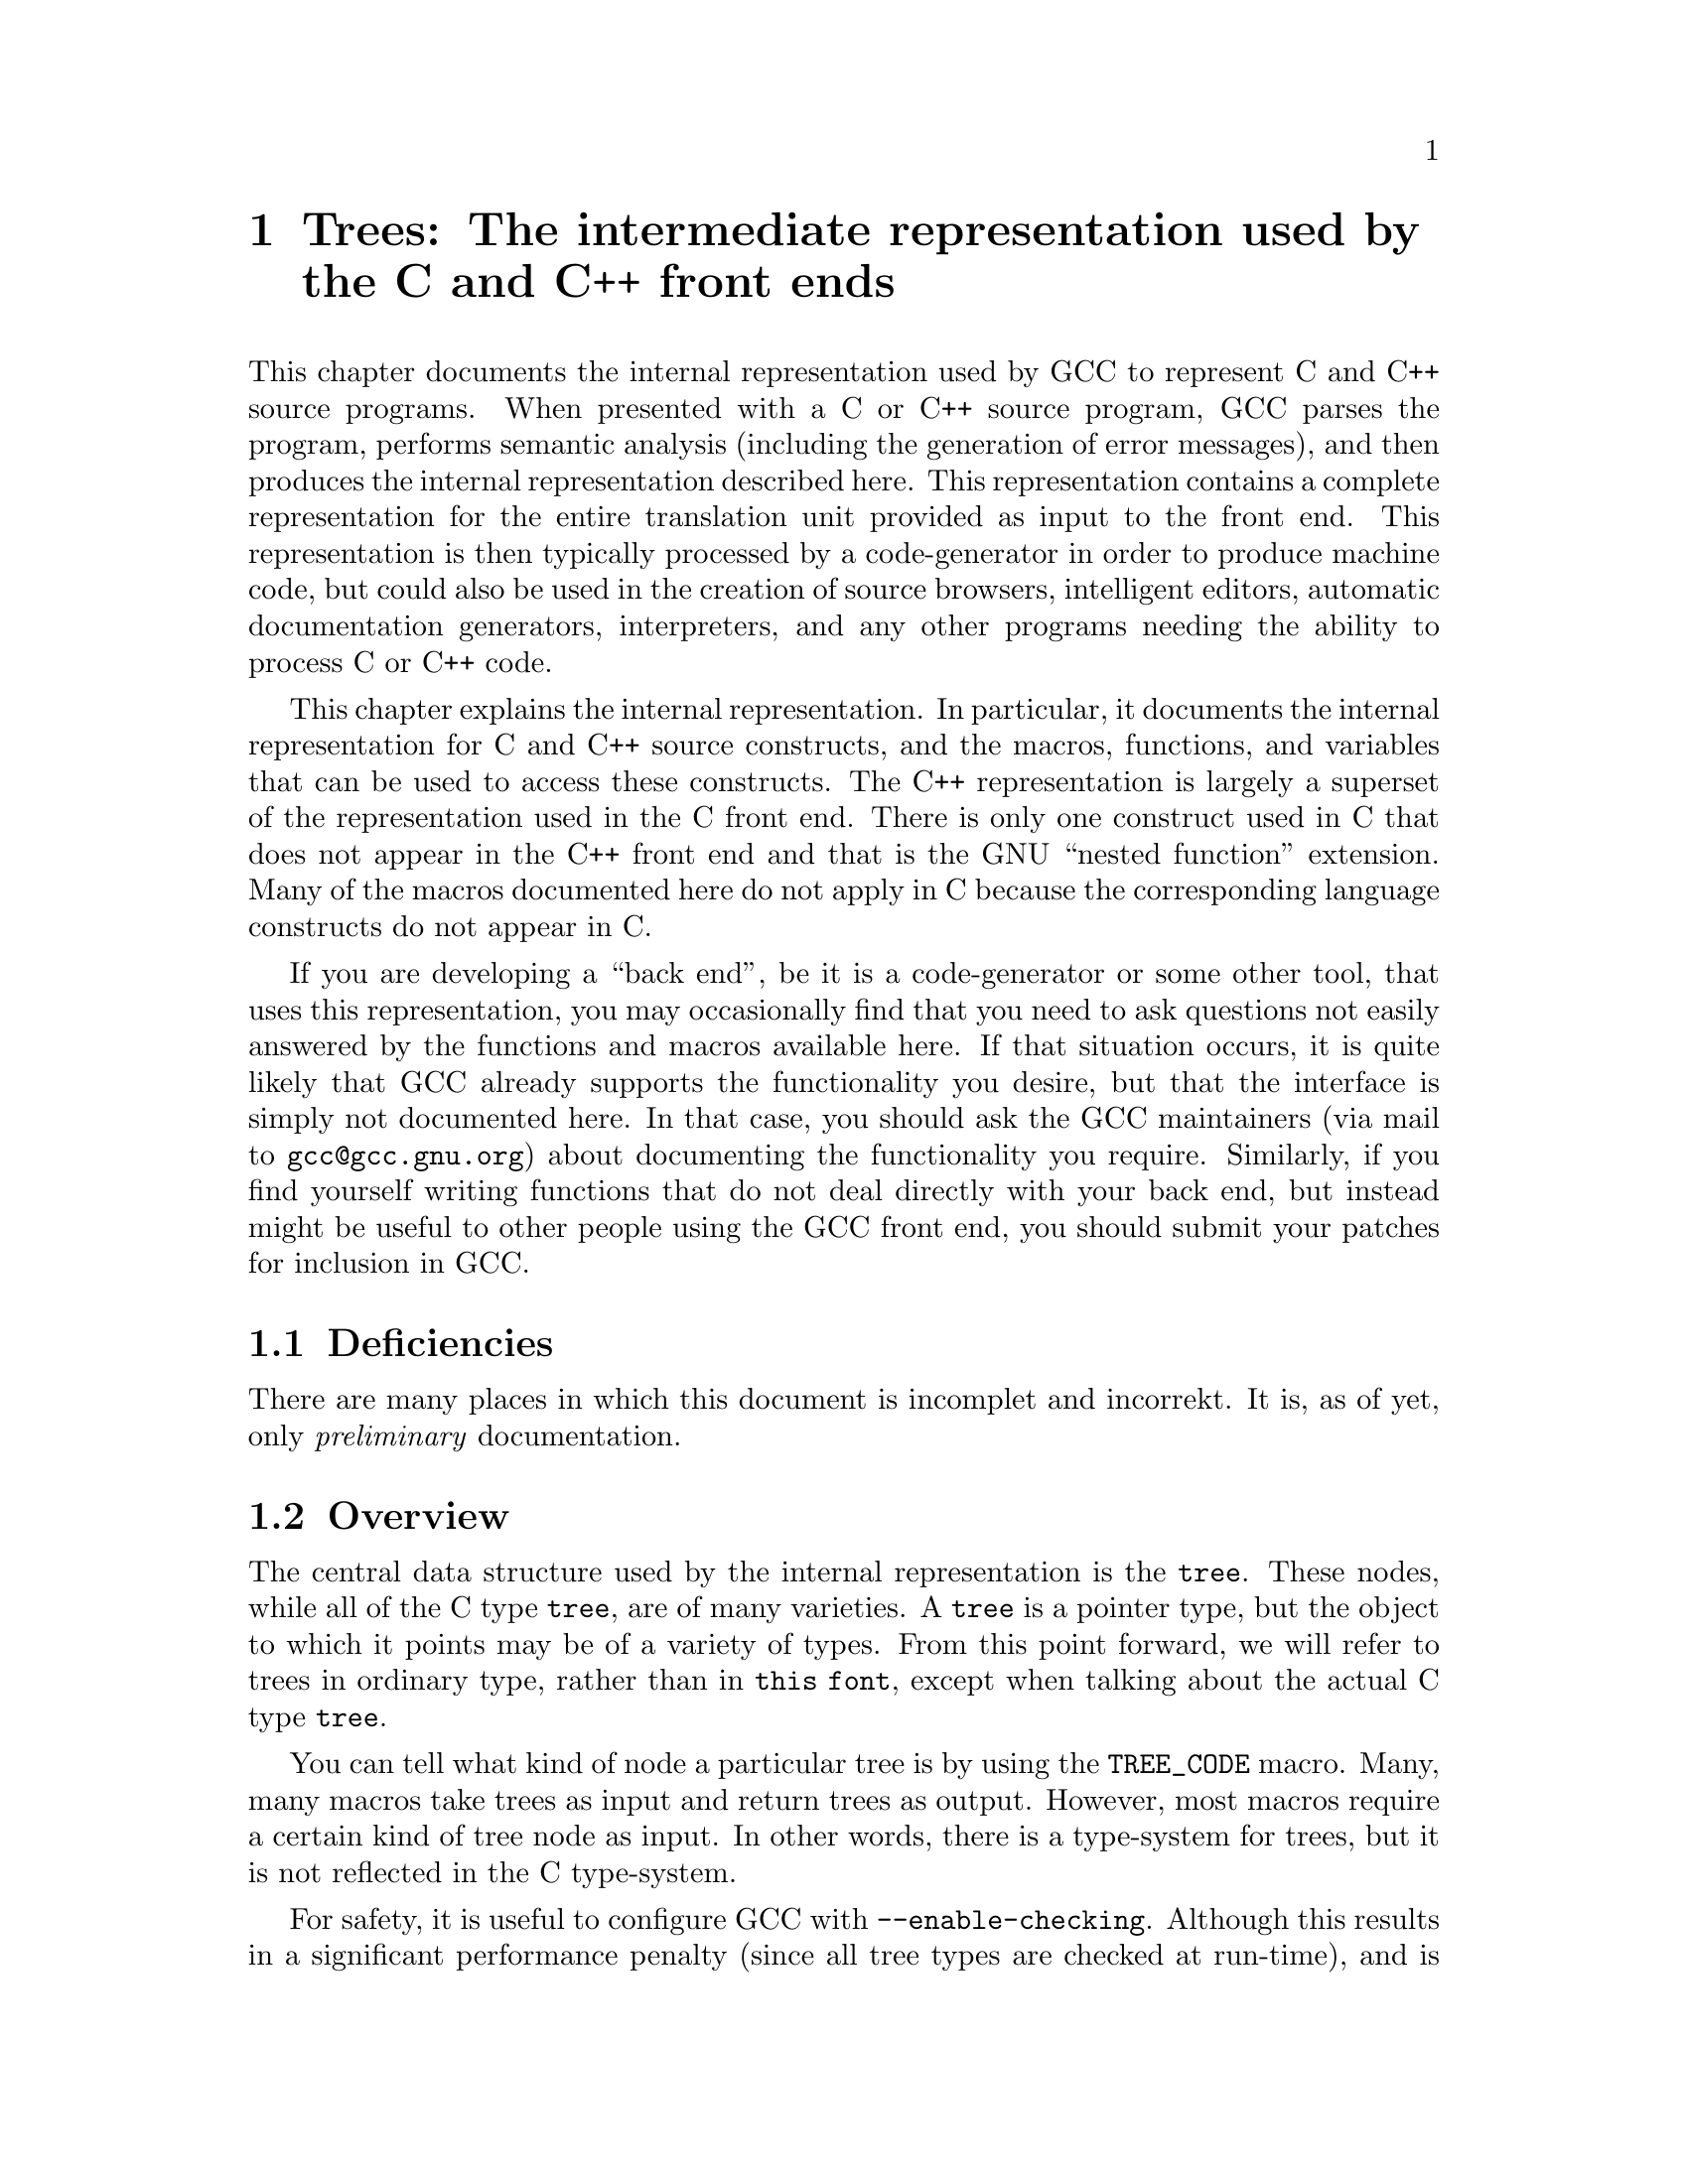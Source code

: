 @c Copyright (c) 1999, 2000, 2001, 2002, 2003, 2004, 2005
@c Free Software Foundation, Inc.
@c This is part of the GCC manual.
@c For copying conditions, see the file gcc.texi.

@c ---------------------------------------------------------------------
@c Trees
@c ---------------------------------------------------------------------

@node Trees
@chapter Trees: The intermediate representation used by the C and C++ front ends
@cindex Trees
@cindex C/C++ Internal Representation

This chapter documents the internal representation used by GCC to
represent C and C++ source programs.  When presented with a C or C++
source program, GCC parses the program, performs semantic analysis
(including the generation of error messages), and then produces the
internal representation described here.  This representation contains a
complete representation for the entire translation unit provided as
input to the front end.  This representation is then typically processed
by a code-generator in order to produce machine code, but could also be
used in the creation of source browsers, intelligent editors, automatic
documentation generators, interpreters, and any other programs needing
the ability to process C or C++ code.

This chapter explains the internal representation.  In particular, it
documents the internal representation for C and C++ source
constructs, and the macros, functions, and variables that can be used to
access these constructs.  The C++ representation is largely a superset
of the representation used in the C front end.  There is only one
construct used in C that does not appear in the C++ front end and that
is the GNU ``nested function'' extension.  Many of the macros documented
here do not apply in C because the corresponding language constructs do
not appear in C@.

If you are developing a ``back end'', be it is a code-generator or some
other tool, that uses this representation, you may occasionally find
that you need to ask questions not easily answered by the functions and
macros available here.  If that situation occurs, it is quite likely
that GCC already supports the functionality you desire, but that the
interface is simply not documented here.  In that case, you should ask
the GCC maintainers (via mail to @email{gcc@@gcc.gnu.org}) about
documenting the functionality you require.  Similarly, if you find
yourself writing functions that do not deal directly with your back end,
but instead might be useful to other people using the GCC front end, you
should submit your patches for inclusion in GCC@.

@menu
* Deficiencies::        Topics net yet covered in this document.
* Tree overview::       All about @code{tree}s.
* Types::               Fundamental and aggregate types.
* Scopes::              Namespaces and classes.
* Functions::           Overloading, function bodies, and linkage.
* Declarations::        Type declarations and variables.
* Attributes::          Declaration and type attributes.
* Expression trees::    From @code{typeid} to @code{throw}.
@end menu

@c ---------------------------------------------------------------------
@c Deficiencies
@c ---------------------------------------------------------------------

@node Deficiencies
@section Deficiencies

There are many places in which this document is incomplet and incorrekt.
It is, as of yet, only @emph{preliminary} documentation.

@c ---------------------------------------------------------------------
@c Overview
@c ---------------------------------------------------------------------

@node Tree overview
@section Overview
@cindex tree
@findex TREE_CODE

The central data structure used by the internal representation is the
@code{tree}.  These nodes, while all of the C type @code{tree}, are of
many varieties.  A @code{tree} is a pointer type, but the object to
which it points may be of a variety of types.  From this point forward,
we will refer to trees in ordinary type, rather than in @code{this
font}, except when talking about the actual C type @code{tree}.

You can tell what kind of node a particular tree is by using the
@code{TREE_CODE} macro.  Many, many macros take trees as input and
return trees as output.  However, most macros require a certain kind of
tree node as input.  In other words, there is a type-system for trees,
but it is not reflected in the C type-system.

For safety, it is useful to configure GCC with @option{--enable-checking}.
Although this results in a significant performance penalty (since all
tree types are checked at run-time), and is therefore inappropriate in a
release version, it is extremely helpful during the development process.

Many macros behave as predicates.  Many, although not all, of these
predicates end in @samp{_P}.  Do not rely on the result type of these
macros being of any particular type.  You may, however, rely on the fact
that the type can be compared to @code{0}, so that statements like
@smallexample
if (TEST_P (t) && !TEST_P (y))
  x = 1;
@end smallexample
@noindent
and
@smallexample
int i = (TEST_P (t) != 0);
@end smallexample
@noindent
are legal.  Macros that return @code{int} values now may be changed to
return @code{tree} values, or other pointers in the future.  Even those
that continue to return @code{int} may return multiple nonzero codes
where previously they returned only zero and one.  Therefore, you should
not write code like
@smallexample
if (TEST_P (t) == 1)
@end smallexample
@noindent
as this code is not guaranteed to work correctly in the future.

You should not take the address of values returned by the macros or
functions described here.  In particular, no guarantee is given that the
values are lvalues.

In general, the names of macros are all in uppercase, while the names of
functions are entirely in lowercase.  There are rare exceptions to this
rule.  You should assume that any macro or function whose name is made
up entirely of uppercase letters may evaluate its arguments more than
once.  You may assume that a macro or function whose name is made up
entirely of lowercase letters will evaluate its arguments only once.

The @code{error_mark_node} is a special tree.  Its tree code is
@code{ERROR_MARK}, but since there is only ever one node with that code,
the usual practice is to compare the tree against
@code{error_mark_node}.  (This test is just a test for pointer
equality.)  If an error has occurred during front-end processing the
flag @code{errorcount} will be set.  If the front end has encountered
code it cannot handle, it will issue a message to the user and set
@code{sorrycount}.  When these flags are set, any macro or function
which normally returns a tree of a particular kind may instead return
the @code{error_mark_node}.  Thus, if you intend to do any processing of
erroneous code, you must be prepared to deal with the
@code{error_mark_node}.

Occasionally, a particular tree slot (like an operand to an expression,
or a particular field in a declaration) will be referred to as
``reserved for the back end''.  These slots are used to store RTL when
the tree is converted to RTL for use by the GCC back end.  However, if
that process is not taking place (e.g., if the front end is being hooked
up to an intelligent editor), then those slots may be used by the
back end presently in use.

If you encounter situations that do not match this documentation, such
as tree nodes of types not mentioned here, or macros documented to
return entities of a particular kind that instead return entities of
some different kind, you have found a bug, either in the front end or in
the documentation.  Please report these bugs as you would any other
bug.

@menu
* Macros and Functions::Macros and functions that can be used with all trees.
* Identifiers::         The names of things.
* Containers::          Lists and vectors.
@end menu

@c ---------------------------------------------------------------------
@c Trees
@c ---------------------------------------------------------------------

@node Macros and Functions
@subsection Trees
@cindex tree

This section is not here yet.

@c ---------------------------------------------------------------------
@c Identifiers
@c ---------------------------------------------------------------------

@node Identifiers
@subsection Identifiers
@cindex identifier
@cindex name
@tindex IDENTIFIER_NODE

An @code{IDENTIFIER_NODE} represents a slightly more general concept
that the standard C or C++ concept of identifier.  In particular, an
@code{IDENTIFIER_NODE} may contain a @samp{$}, or other extraordinary
characters.

There are never two distinct @code{IDENTIFIER_NODE}s representing the
same identifier.  Therefore, you may use pointer equality to compare
@code{IDENTIFIER_NODE}s, rather than using a routine like @code{strcmp}.

You can use the following macros to access identifiers:
@ftable @code
@item IDENTIFIER_POINTER
The string represented by the identifier, represented as a
@code{char*}.  This string is always @code{NUL}-terminated, and contains
no embedded @code{NUL} characters.

@item IDENTIFIER_LENGTH
The length of the string returned by @code{IDENTIFIER_POINTER}, not
including the trailing @code{NUL}.  This value of
@code{IDENTIFIER_LENGTH (x)} is always the same as @code{strlen
(IDENTIFIER_POINTER (x))}.

@item IDENTIFIER_OPNAME_P
This predicate holds if the identifier represents the name of an
overloaded operator.  In this case, you should not depend on the
contents of either the @code{IDENTIFIER_POINTER} or the
@code{IDENTIFIER_LENGTH}.

@item IDENTIFIER_TYPENAME_P
This predicate holds if the identifier represents the name of a
user-defined conversion operator.  In this case, the @code{TREE_TYPE} of
the @code{IDENTIFIER_NODE} holds the type to which the conversion
operator converts.

@end ftable

@c ---------------------------------------------------------------------
@c Containers
@c ---------------------------------------------------------------------

@node Containers
@subsection Containers
@cindex container
@cindex list
@cindex vector
@tindex TREE_LIST
@tindex TREE_VEC
@findex TREE_PURPOSE
@findex TREE_VALUE
@findex TREE_VEC_LENGTH
@findex TREE_VEC_ELT

Two common container data structures can be represented directly with
tree nodes.  A @code{TREE_LIST} is a singly linked list containing two
trees per node.  These are the @code{TREE_PURPOSE} and @code{TREE_VALUE}
of each node.  (Often, the @code{TREE_PURPOSE} contains some kind of
tag, or additional information, while the @code{TREE_VALUE} contains the
majority of the payload.  In other cases, the @code{TREE_PURPOSE} is
simply @code{NULL_TREE}, while in still others both the
@code{TREE_PURPOSE} and @code{TREE_VALUE} are of equal stature.)  Given
one @code{TREE_LIST} node, the next node is found by following the
@code{TREE_CHAIN}.  If the @code{TREE_CHAIN} is @code{NULL_TREE}, then
you have reached the end of the list.

A @code{TREE_VEC} is a simple vector.  The @code{TREE_VEC_LENGTH} is an
integer (not a tree) giving the number of nodes in the vector.  The
nodes themselves are accessed using the @code{TREE_VEC_ELT} macro, which
takes two arguments.  The first is the @code{TREE_VEC} in question; the
second is an integer indicating which element in the vector is desired.
The elements are indexed from zero.

@c ---------------------------------------------------------------------
@c Types
@c ---------------------------------------------------------------------

@node Types
@section Types
@cindex type
@cindex pointer
@cindex reference
@cindex fundamental type
@cindex array
@tindex VOID_TYPE
@tindex INTEGER_TYPE
@tindex TYPE_MIN_VALUE
@tindex TYPE_MAX_VALUE
@tindex REAL_TYPE
@tindex FIXED_POINT_TYPE
@tindex COMPLEX_TYPE
@tindex ENUMERAL_TYPE
@tindex BOOLEAN_TYPE
@tindex POINTER_TYPE
@tindex REFERENCE_TYPE
@tindex FUNCTION_TYPE
@tindex METHOD_TYPE
@tindex ARRAY_TYPE
@tindex RECORD_TYPE
@tindex UNION_TYPE
@tindex UNKNOWN_TYPE
@tindex OFFSET_TYPE
@tindex TYPENAME_TYPE
@tindex TYPEOF_TYPE
@findex CP_TYPE_QUALS
@findex TYPE_UNQUALIFIED
@findex TYPE_QUAL_CONST
@findex TYPE_QUAL_VOLATILE
@findex TYPE_QUAL_RESTRICT
@findex TYPE_MAIN_VARIANT
@cindex qualified type
@findex TYPE_SIZE
@findex TYPE_ALIGN
@findex TYPE_PRECISION
@findex TYPE_ARG_TYPES
@findex TYPE_METHOD_BASETYPE
@findex TYPE_PTRMEM_P
@findex TYPE_OFFSET_BASETYPE
@findex TREE_TYPE
@findex TYPE_CONTEXT
@findex TYPE_NAME
@findex TYPENAME_TYPE_FULLNAME
@findex TYPE_FIELDS
@findex TYPE_PTROBV_P
@findex TYPE_CANONICAL
@findex TYPE_STRUCTURAL_EQUALITY_P
@findex SET_TYPE_STRUCTURAL_EQUALITY

All types have corresponding tree nodes.  However, you should not assume
that there is exactly one tree node corresponding to each type.  There
are often several nodes each of which correspond to the same type.

For the most part, different kinds of types have different tree codes.
(For example, pointer types use a @code{POINTER_TYPE} code while arrays
use an @code{ARRAY_TYPE} code.)  However, pointers to member functions
use the @code{RECORD_TYPE} code.  Therefore, when writing a
@code{switch} statement that depends on the code associated with a
particular type, you should take care to handle pointers to member
functions under the @code{RECORD_TYPE} case label.

In C++, an array type is not qualified; rather the type of the array
elements is qualified.  This situation is reflected in the intermediate
representation.  The macros described here will always examine the
qualification of the underlying element type when applied to an array
type.  (If the element type is itself an array, then the recursion
continues until a non-array type is found, and the qualification of this
type is examined.)  So, for example, @code{CP_TYPE_CONST_P} will hold of
the type @code{const int ()[7]}, denoting an array of seven @code{int}s.

The following functions and macros deal with cv-qualification of types:
@ftable @code
@item CP_TYPE_QUALS
This macro returns the set of type qualifiers applied to this type.
This value is @code{TYPE_UNQUALIFIED} if no qualifiers have been
applied.  The @code{TYPE_QUAL_CONST} bit is set if the type is
@code{const}-qualified.  The @code{TYPE_QUAL_VOLATILE} bit is set if the
type is @code{volatile}-qualified.  The @code{TYPE_QUAL_RESTRICT} bit is
set if the type is @code{restrict}-qualified.

@item CP_TYPE_CONST_P
This macro holds if the type is @code{const}-qualified.

@item CP_TYPE_VOLATILE_P
This macro holds if the type is @code{volatile}-qualified.

@item CP_TYPE_RESTRICT_P
This macro holds if the type is @code{restrict}-qualified.

@item CP_TYPE_CONST_NON_VOLATILE_P
This predicate holds for a type that is @code{const}-qualified, but
@emph{not} @code{volatile}-qualified; other cv-qualifiers are ignored as
well: only the @code{const}-ness is tested.

@item TYPE_MAIN_VARIANT
This macro returns the unqualified version of a type.  It may be applied
to an unqualified type, but it is not always the identity function in
that case.
@end ftable

A few other macros and functions are usable with all types:
@ftable @code
@item TYPE_SIZE
The number of bits required to represent the type, represented as an
@code{INTEGER_CST}.  For an incomplete type, @code{TYPE_SIZE} will be
@code{NULL_TREE}.

@item TYPE_ALIGN
The alignment of the type, in bits, represented as an @code{int}.

@item TYPE_NAME
This macro returns a declaration (in the form of a @code{TYPE_DECL}) for
the type.  (Note this macro does @emph{not} return a
@code{IDENTIFIER_NODE}, as you might expect, given its name!)  You can
look at the @code{DECL_NAME} of the @code{TYPE_DECL} to obtain the
actual name of the type.  The @code{TYPE_NAME} will be @code{NULL_TREE}
for a type that is not a built-in type, the result of a typedef, or a
named class type.

@item CP_INTEGRAL_TYPE
This predicate holds if the type is an integral type.  Notice that in
C++, enumerations are @emph{not} integral types.

@item ARITHMETIC_TYPE_P
This predicate holds if the type is an integral type (in the C++ sense)
or a floating point type.

@item CLASS_TYPE_P
This predicate holds for a class-type.

@item TYPE_BUILT_IN
This predicate holds for a built-in type.

@item TYPE_PTRMEM_P
This predicate holds if the type is a pointer to data member.

@item TYPE_PTR_P
This predicate holds if the type is a pointer type, and the pointee is
not a data member.

@item TYPE_PTRFN_P
This predicate holds for a pointer to function type.

@item TYPE_PTROB_P
This predicate holds for a pointer to object type.  Note however that it
does not hold for the generic pointer to object type @code{void *}.  You
may use @code{TYPE_PTROBV_P} to test for a pointer to object type as
well as @code{void *}.

@item TYPE_CANONICAL
This macro returns the ``canonical'' type for the given type
node. Canonical types are used to improve performance in the C++ and
Objective-C++ front ends by allowing efficient comparison between two
type nodes in @code{same_type_p}: if the @code{TYPE_CANONICAL} values
of the types are equal, the types are equivalent; otherwise, the types
are not equivalent. The notion of equivalence for canonical types is
the same as the notion of type equivalence in the language itself. For
instance,

When @code{TYPE_CANONICAL} is @code{NULL_TREE}, there is no canonical
type for the given type node. In this case, comparison between this
type and any other type requires the compiler to perform a deep,
``structural'' comparison to see if the two type nodes have the same
form and properties.

The canonical type for a node is always the most fundamental type in
the equivalence class of types. For instance, @code{int} is its own
canonical type. A typedef @code{I} of @code{int} will have @code{int}
as its canonical type. Similarly, @code{I*}@ and a typedef @code{IP}@
(defined to @code{I*}) will has @code{int*} as their canonical
type. When building a new type node, be sure to set
@code{TYPE_CANONICAL} to the appropriate canonical type. If the new
type is a compound type (built from other types), and any of those
other types require structural equality, use
@code{SET_TYPE_STRUCTURAL_EQUALITY} to ensure that the new type also
requires structural equality. Finally, if for some reason you cannot
guarantee that @code{TYPE_CANONICAL} will point to the canonical type,
use @code{SET_TYPE_STRUCTURAL_EQUALITY} to make sure that the new
type--and any type constructed based on it--requires structural
equality. If you suspect that the canonical type system is
miscomparing types, pass @code{--param verify-canonical-types=1} to
the compiler or configure with @code{--enable-checking} to force the
compiler to verify its canonical-type comparisons against the
structural comparisons; the compiler will then print any warnings if
the canonical types miscompare.

@item TYPE_STRUCTURAL_EQUALITY_P
This predicate holds when the node requires structural equality
checks, e.g., when @code{TYPE_CANONICAL} is @code{NULL_TREE}.

@item SET_TYPE_STRUCTURAL_EQUALITY
This macro states that the type node it is given requires structural
equality checks, e.g., it sets @code{TYPE_CANONICAL} to
@code{NULL_TREE}.

@item same_type_p
This predicate takes two types as input, and holds if they are the same
type.  For example, if one type is a @code{typedef} for the other, or
both are @code{typedef}s for the same type.  This predicate also holds if
the two trees given as input are simply copies of one another; i.e.,
there is no difference between them at the source level, but, for
whatever reason, a duplicate has been made in the representation.  You
should never use @code{==} (pointer equality) to compare types; always
use @code{same_type_p} instead.
@end ftable

Detailed below are the various kinds of types, and the macros that can
be used to access them.  Although other kinds of types are used
elsewhere in G++, the types described here are the only ones that you
will encounter while examining the intermediate representation.

@table @code
@item VOID_TYPE
Used to represent the @code{void} type.

@item INTEGER_TYPE
Used to represent the various integral types, including @code{char},
@code{short}, @code{int}, @code{long}, and @code{long long}.  This code
is not used for enumeration types, nor for the @code{bool} type.
The @code{TYPE_PRECISION} is the number of bits used in
the representation, represented as an @code{unsigned int}.  (Note that
in the general case this is not the same value as @code{TYPE_SIZE};
suppose that there were a 24-bit integer type, but that alignment
requirements for the ABI required 32-bit alignment.  Then,
@code{TYPE_SIZE} would be an @code{INTEGER_CST} for 32, while
@code{TYPE_PRECISION} would be 24.)  The integer type is unsigned if
@code{TYPE_UNSIGNED} holds; otherwise, it is signed.

The @code{TYPE_MIN_VALUE} is an @code{INTEGER_CST} for the smallest
integer that may be represented by this type.  Similarly, the
@code{TYPE_MAX_VALUE} is an @code{INTEGER_CST} for the largest integer
that may be represented by this type.

@item REAL_TYPE
Used to represent the @code{float}, @code{double}, and @code{long
double} types.  The number of bits in the floating-point representation
is given by @code{TYPE_PRECISION}, as in the @code{INTEGER_TYPE} case.

@item FIXED_POINT_TYPE
Used to represent the @code{short _Fract}, @code{_Fract}, @code{long
_Fract}, @code{long long _Fract}, @code{short _Accum}, @code{_Accum},
@code{long _Accum}, and @code{long long _Accum} types.  The number of bits
in the fixed-point representation is given by @code{TYPE_PRECISION},
as in the @code{INTEGER_TYPE} case.  There may be padding bits, fractional
bits and integral bits.  The number of fractional bits is given by
@code{TYPE_FBIT}, and the number of integral bits is given by @code{TYPE_IBIT}.
The fixed-point type is unsigned if @code{TYPE_UNSIGNED} holds; otherwise,
it is signed.
The fixed-point type is saturating if @code{TYPE_SATURATING} holds; otherwise,
it is not saturating.

@item COMPLEX_TYPE
Used to represent GCC built-in @code{__complex__} data types.  The
@code{TREE_TYPE} is the type of the real and imaginary parts.

@item ENUMERAL_TYPE
Used to represent an enumeration type.  The @code{TYPE_PRECISION} gives
(as an @code{int}), the number of bits used to represent the type.  If
there are no negative enumeration constants, @code{TYPE_UNSIGNED} will
hold.  The minimum and maximum enumeration constants may be obtained
with @code{TYPE_MIN_VALUE} and @code{TYPE_MAX_VALUE}, respectively; each
of these macros returns an @code{INTEGER_CST}.

The actual enumeration constants themselves may be obtained by looking
at the @code{TYPE_VALUES}.  This macro will return a @code{TREE_LIST},
containing the constants.  The @code{TREE_PURPOSE} of each node will be
an @code{IDENTIFIER_NODE} giving the name of the constant; the
@code{TREE_VALUE} will be an @code{INTEGER_CST} giving the value
assigned to that constant.  These constants will appear in the order in
which they were declared.  The @code{TREE_TYPE} of each of these
constants will be the type of enumeration type itself.

@item BOOLEAN_TYPE
Used to represent the @code{bool} type.

@item POINTER_TYPE
Used to represent pointer types, and pointer to data member types.  The
@code{TREE_TYPE} gives the type to which this type points.  If the type
is a pointer to data member type, then @code{TYPE_PTRMEM_P} will hold.
For a pointer to data member type of the form @samp{T X::*},
@code{TYPE_PTRMEM_CLASS_TYPE} will be the type @code{X}, while
@code{TYPE_PTRMEM_POINTED_TO_TYPE} will be the type @code{T}.

@item REFERENCE_TYPE
Used to represent reference types.  The @code{TREE_TYPE} gives the type
to which this type refers.

@item FUNCTION_TYPE
Used to represent the type of non-member functions and of static member
functions.  The @code{TREE_TYPE} gives the return type of the function.
The @code{TYPE_ARG_TYPES} are a @code{TREE_LIST} of the argument types.
The @code{TREE_VALUE} of each node in this list is the type of the
corresponding argument; the @code{TREE_PURPOSE} is an expression for the
default argument value, if any.  If the last node in the list is
@code{void_list_node} (a @code{TREE_LIST} node whose @code{TREE_VALUE}
is the @code{void_type_node}), then functions of this type do not take
variable arguments.  Otherwise, they do take a variable number of
arguments.

Note that in C (but not in C++) a function declared like @code{void f()}
is an unprototyped function taking a variable number of arguments; the
@code{TYPE_ARG_TYPES} of such a function will be @code{NULL}.

@item METHOD_TYPE
Used to represent the type of a non-static member function.  Like a
@code{FUNCTION_TYPE}, the return type is given by the @code{TREE_TYPE}.
The type of @code{*this}, i.e., the class of which functions of this
type are a member, is given by the @code{TYPE_METHOD_BASETYPE}.  The
@code{TYPE_ARG_TYPES} is the parameter list, as for a
@code{FUNCTION_TYPE}, and includes the @code{this} argument.

@item ARRAY_TYPE
Used to represent array types.  The @code{TREE_TYPE} gives the type of
the elements in the array.  If the array-bound is present in the type,
the @code{TYPE_DOMAIN} is an @code{INTEGER_TYPE} whose
@code{TYPE_MIN_VALUE} and @code{TYPE_MAX_VALUE} will be the lower and
upper bounds of the array, respectively.  The @code{TYPE_MIN_VALUE} will
always be an @code{INTEGER_CST} for zero, while the
@code{TYPE_MAX_VALUE} will be one less than the number of elements in
the array, i.e., the highest value which may be used to index an element
in the array.

@item RECORD_TYPE
Used to represent @code{struct} and @code{class} types, as well as
pointers to member functions and similar constructs in other languages.
@code{TYPE_FIELDS} contains the items contained in this type, each of
which can be a @code{FIELD_DECL}, @code{VAR_DECL}, @code{CONST_DECL}, or
@code{TYPE_DECL}.  You may not make any assumptions about the ordering
of the fields in the type or whether one or more of them overlap.  If
@code{TYPE_PTRMEMFUNC_P} holds, then this type is a pointer-to-member
type.  In that case, the @code{TYPE_PTRMEMFUNC_FN_TYPE} is a
@code{POINTER_TYPE} pointing to a @code{METHOD_TYPE}.  The
@code{METHOD_TYPE} is the type of a function pointed to by the
pointer-to-member function.  If @code{TYPE_PTRMEMFUNC_P} does not hold,
this type is a class type.  For more information, see @pxref{Classes}.

@item UNION_TYPE
Used to represent @code{union} types.  Similar to @code{RECORD_TYPE}
except that all @code{FIELD_DECL} nodes in @code{TYPE_FIELD} start at
bit position zero.

@item QUAL_UNION_TYPE
Used to represent part of a variant record in Ada.  Similar to
@code{UNION_TYPE} except that each @code{FIELD_DECL} has a
@code{DECL_QUALIFIER} field, which contains a boolean expression that
indicates whether the field is present in the object.  The type will only
have one field, so each field's @code{DECL_QUALIFIER} is only evaluated
if none of the expressions in the previous fields in @code{TYPE_FIELDS}
are nonzero.  Normally these expressions will reference a field in the
outer object using a @code{PLACEHOLDER_EXPR}.

@item UNKNOWN_TYPE
This node is used to represent a type the knowledge of which is
insufficient for a sound processing.

@item OFFSET_TYPE
This node is used to represent a pointer-to-data member.  For a data
member @code{X::m} the @code{TYPE_OFFSET_BASETYPE} is @code{X} and the
@code{TREE_TYPE} is the type of @code{m}.

@item TYPENAME_TYPE
Used to represent a construct of the form @code{typename T::A}.  The
@code{TYPE_CONTEXT} is @code{T}; the @code{TYPE_NAME} is an
@code{IDENTIFIER_NODE} for @code{A}.  If the type is specified via a
template-id, then @code{TYPENAME_TYPE_FULLNAME} yields a
@code{TEMPLATE_ID_EXPR}.  The @code{TREE_TYPE} is non-@code{NULL} if the
node is implicitly generated in support for the implicit typename
extension; in which case the @code{TREE_TYPE} is a type node for the
base-class.

@item TYPEOF_TYPE
Used to represent the @code{__typeof__} extension.  The
@code{TYPE_FIELDS} is the expression the type of which is being
represented.
@end table

There are variables whose values represent some of the basic types.
These include:
@table @code
@item void_type_node
A node for @code{void}.

@item integer_type_node
A node for @code{int}.

@item unsigned_type_node.
A node for @code{unsigned int}.

@item char_type_node.
A node for @code{char}.
@end table
@noindent
It may sometimes be useful to compare one of these variables with a type
in hand, using @code{same_type_p}.

@c ---------------------------------------------------------------------
@c Scopes
@c ---------------------------------------------------------------------

@node Scopes
@section Scopes
@cindex namespace, class, scope

The root of the entire intermediate representation is the variable
@code{global_namespace}.  This is the namespace specified with @code{::}
in C++ source code.  All other namespaces, types, variables, functions,
and so forth can be found starting with this namespace.

Besides namespaces, the other high-level scoping construct in C++ is the
class.  (Throughout this manual the term @dfn{class} is used to mean the
types referred to in the ANSI/ISO C++ Standard as classes; these include
types defined with the @code{class}, @code{struct}, and @code{union}
keywords.)

@menu
* Namespaces::          Member functions, types, etc.
* Classes::             Members, bases, friends, etc.
@end menu

@c ---------------------------------------------------------------------
@c Namespaces
@c ---------------------------------------------------------------------

@node Namespaces
@subsection Namespaces
@cindex namespace
@tindex NAMESPACE_DECL

A namespace is represented by a @code{NAMESPACE_DECL} node.

However, except for the fact that it is distinguished as the root of the
representation, the global namespace is no different from any other
namespace.  Thus, in what follows, we describe namespaces generally,
rather than the global namespace in particular.

The following macros and functions can be used on a @code{NAMESPACE_DECL}:

@ftable @code
@item DECL_NAME
This macro is used to obtain the @code{IDENTIFIER_NODE} corresponding to
the unqualified name of the name of the namespace (@pxref{Identifiers}).
The name of the global namespace is @samp{::}, even though in C++ the
global namespace is unnamed.  However, you should use comparison with
@code{global_namespace}, rather than @code{DECL_NAME} to determine
whether or not a namespace is the global one.  An unnamed namespace
will have a @code{DECL_NAME} equal to @code{anonymous_namespace_name}.
Within a single translation unit, all unnamed namespaces will have the
same name.

@item DECL_CONTEXT
This macro returns the enclosing namespace.  The @code{DECL_CONTEXT} for
the @code{global_namespace} is @code{NULL_TREE}.

@item DECL_NAMESPACE_ALIAS
If this declaration is for a namespace alias, then
@code{DECL_NAMESPACE_ALIAS} is the namespace for which this one is an
alias.

Do not attempt to use @code{cp_namespace_decls} for a namespace which is
an alias.  Instead, follow @code{DECL_NAMESPACE_ALIAS} links until you
reach an ordinary, non-alias, namespace, and call
@code{cp_namespace_decls} there.

@item DECL_NAMESPACE_STD_P
This predicate holds if the namespace is the special @code{::std}
namespace.

@item cp_namespace_decls
This function will return the declarations contained in the namespace,
including types, overloaded functions, other namespaces, and so forth.
If there are no declarations, this function will return
@code{NULL_TREE}.  The declarations are connected through their
@code{TREE_CHAIN} fields.

Although most entries on this list will be declarations,
@code{TREE_LIST} nodes may also appear.  In this case, the
@code{TREE_VALUE} will be an @code{OVERLOAD}.  The value of the
@code{TREE_PURPOSE} is unspecified; back ends should ignore this value.
As with the other kinds of declarations returned by
@code{cp_namespace_decls}, the @code{TREE_CHAIN} will point to the next
declaration in this list.

For more information on the kinds of declarations that can occur on this
list, @xref{Declarations}.  Some declarations will not appear on this
list.  In particular, no @code{FIELD_DECL}, @code{LABEL_DECL}, or
@code{PARM_DECL} nodes will appear here.

This function cannot be used with namespaces that have
@code{DECL_NAMESPACE_ALIAS} set.

@end ftable

@c ---------------------------------------------------------------------
@c Classes
@c ---------------------------------------------------------------------

@node Classes
@subsection Classes
@cindex class
@tindex RECORD_TYPE
@tindex UNION_TYPE
@findex CLASSTYPE_DECLARED_CLASS
@findex TYPE_BINFO
@findex BINFO_TYPE
@findex TYPE_FIELDS
@findex TYPE_VFIELD
@findex TYPE_METHODS

A class type is represented by either a @code{RECORD_TYPE} or a
@code{UNION_TYPE}.  A class declared with the @code{union} tag is
represented by a @code{UNION_TYPE}, while classes declared with either
the @code{struct} or the @code{class} tag are represented by
@code{RECORD_TYPE}s.  You can use the @code{CLASSTYPE_DECLARED_CLASS}
macro to discern whether or not a particular type is a @code{class} as
opposed to a @code{struct}.  This macro will be true only for classes
declared with the @code{class} tag.

Almost all non-function members are available on the @code{TYPE_FIELDS}
list.  Given one member, the next can be found by following the
@code{TREE_CHAIN}.  You should not depend in any way on the order in
which fields appear on this list.  All nodes on this list will be
@samp{DECL} nodes.  A @code{FIELD_DECL} is used to represent a non-static
data member, a @code{VAR_DECL} is used to represent a static data
member, and a @code{TYPE_DECL} is used to represent a type.  Note that
the @code{CONST_DECL} for an enumeration constant will appear on this
list, if the enumeration type was declared in the class.  (Of course,
the @code{TYPE_DECL} for the enumeration type will appear here as well.)
There are no entries for base classes on this list.  In particular,
there is no @code{FIELD_DECL} for the ``base-class portion'' of an
object.

The @code{TYPE_VFIELD} is a compiler-generated field used to point to
virtual function tables.  It may or may not appear on the
@code{TYPE_FIELDS} list.  However, back ends should handle the
@code{TYPE_VFIELD} just like all the entries on the @code{TYPE_FIELDS}
list.

The function members are available on the @code{TYPE_METHODS} list.
Again, subsequent members are found by following the @code{TREE_CHAIN}
field.  If a function is overloaded, each of the overloaded functions
appears; no @code{OVERLOAD} nodes appear on the @code{TYPE_METHODS}
list.  Implicitly declared functions (including default constructors,
copy constructors, assignment operators, and destructors) will appear on
this list as well.

Every class has an associated @dfn{binfo}, which can be obtained with
@code{TYPE_BINFO}.  Binfos are used to represent base-classes.  The
binfo given by @code{TYPE_BINFO} is the degenerate case, whereby every
class is considered to be its own base-class.  The base binfos for a
particular binfo are held in a vector, whose length is obtained with
@code{BINFO_N_BASE_BINFOS}.  The base binfos themselves are obtained
with @code{BINFO_BASE_BINFO} and @code{BINFO_BASE_ITERATE}.  To add a
new binfo, use @code{BINFO_BASE_APPEND}.  The vector of base binfos can
be obtained with @code{BINFO_BASE_BINFOS}, but normally you do not need
to use that.  The class type associated with a binfo is given by
@code{BINFO_TYPE}.  It is not always the case that @code{BINFO_TYPE
(TYPE_BINFO (x))}, because of typedefs and qualified types.  Neither is
it the case that @code{TYPE_BINFO (BINFO_TYPE (y))} is the same binfo as
@code{y}.  The reason is that if @code{y} is a binfo representing a
base-class @code{B} of a derived class @code{D}, then @code{BINFO_TYPE
(y)} will be @code{B}, and @code{TYPE_BINFO (BINFO_TYPE (y))} will be
@code{B} as its own base-class, rather than as a base-class of @code{D}.

The access to a base type can be found with @code{BINFO_BASE_ACCESS}.
This will produce @code{access_public_node}, @code{access_private_node}
or @code{access_protected_node}.  If bases are always public,
@code{BINFO_BASE_ACCESSES} may be @code{NULL}.

@code{BINFO_VIRTUAL_P} is used to specify whether the binfo is inherited
virtually or not.  The other flags, @code{BINFO_MARKED_P} and
@code{BINFO_FLAG_1} to @code{BINFO_FLAG_6} can be used for language
specific use.

The following macros can be used on a tree node representing a class-type.

@ftable @code
@item LOCAL_CLASS_P
This predicate holds if the class is local class @emph{i.e.}@: declared
inside a function body.

@item TYPE_POLYMORPHIC_P
This predicate holds if the class has at least one virtual function
(declared or inherited).

@item TYPE_HAS_DEFAULT_CONSTRUCTOR
This predicate holds whenever its argument represents a class-type with
default constructor.

@item CLASSTYPE_HAS_MUTABLE
@itemx TYPE_HAS_MUTABLE_P
These predicates hold for a class-type having a mutable data member.

@item CLASSTYPE_NON_POD_P
This predicate holds only for class-types that are not PODs.

@item TYPE_HAS_NEW_OPERATOR
This predicate holds for a class-type that defines
@code{operator new}.

@item TYPE_HAS_ARRAY_NEW_OPERATOR
This predicate holds for a class-type for which
@code{operator new[]} is defined.

@item TYPE_OVERLOADS_CALL_EXPR
This predicate holds for class-type for which the function call
@code{operator()} is overloaded.

@item TYPE_OVERLOADS_ARRAY_REF
This predicate holds for a class-type that overloads
@code{operator[]}

@item TYPE_OVERLOADS_ARROW
This predicate holds for a class-type for which @code{operator->} is
overloaded.

@end ftable

@c ---------------------------------------------------------------------
@c Declarations
@c ---------------------------------------------------------------------

@node Declarations
@section Declarations
@cindex declaration
@cindex variable
@cindex type declaration
@tindex LABEL_DECL
@tindex CONST_DECL
@tindex TYPE_DECL
@tindex VAR_DECL
@tindex PARM_DECL
@tindex FIELD_DECL
@tindex NAMESPACE_DECL
@tindex RESULT_DECL
@tindex TEMPLATE_DECL
@tindex THUNK_DECL
@tindex USING_DECL
@findex THUNK_DELTA
@findex DECL_INITIAL
@findex DECL_SIZE
@findex DECL_ALIGN
@findex DECL_EXTERNAL

This section covers the various kinds of declarations that appear in the
internal representation, except for declarations of functions
(represented by @code{FUNCTION_DECL} nodes), which are described in
@ref{Functions}.

@menu
* Working with declarations::  Macros and functions that work on
declarations.
* Internal structure:: How declaration nodes are represented. 
@end menu

@node Working with declarations
@subsection Working with declarations

Some macros can be used with any kind of declaration.  These include:
@ftable @code
@item DECL_NAME
This macro returns an @code{IDENTIFIER_NODE} giving the name of the
entity.

@item TREE_TYPE
This macro returns the type of the entity declared.

@item TREE_FILENAME
This macro returns the name of the file in which the entity was
declared, as a @code{char*}.  For an entity declared implicitly by the
compiler (like @code{__builtin_memcpy}), this will be the string
@code{"<internal>"}.

@item TREE_LINENO
This macro returns the line number at which the entity was declared, as
an @code{int}.

@item DECL_ARTIFICIAL
This predicate holds if the declaration was implicitly generated by the
compiler.  For example, this predicate will hold of an implicitly
declared member function, or of the @code{TYPE_DECL} implicitly
generated for a class type.  Recall that in C++ code like:
@smallexample
struct S @{@};
@end smallexample
@noindent
is roughly equivalent to C code like:
@smallexample
struct S @{@};
typedef struct S S;
@end smallexample
The implicitly generated @code{typedef} declaration is represented by a
@code{TYPE_DECL} for which @code{DECL_ARTIFICIAL} holds.

@item DECL_NAMESPACE_SCOPE_P
This predicate holds if the entity was declared at a namespace scope.

@item DECL_CLASS_SCOPE_P
This predicate holds if the entity was declared at a class scope.

@item DECL_FUNCTION_SCOPE_P
This predicate holds if the entity was declared inside a function
body.

@end ftable

The various kinds of declarations include:
@table @code
@item LABEL_DECL
These nodes are used to represent labels in function bodies.  For more
information, see @ref{Functions}.  These nodes only appear in block
scopes.

@item CONST_DECL
These nodes are used to represent enumeration constants.  The value of
the constant is given by @code{DECL_INITIAL} which will be an
@code{INTEGER_CST} with the same type as the @code{TREE_TYPE} of the
@code{CONST_DECL}, i.e., an @code{ENUMERAL_TYPE}.

@item RESULT_DECL
These nodes represent the value returned by a function.  When a value is
assigned to a @code{RESULT_DECL}, that indicates that the value should
be returned, via bitwise copy, by the function.  You can use
@code{DECL_SIZE} and @code{DECL_ALIGN} on a @code{RESULT_DECL}, just as
with a @code{VAR_DECL}.

@item TYPE_DECL
These nodes represent @code{typedef} declarations.  The @code{TREE_TYPE}
is the type declared to have the name given by @code{DECL_NAME}.  In
some cases, there is no associated name.

@item VAR_DECL
These nodes represent variables with namespace or block scope, as well
as static data members.  The @code{DECL_SIZE} and @code{DECL_ALIGN} are
analogous to @code{TYPE_SIZE} and @code{TYPE_ALIGN}.  For a declaration,
you should always use the @code{DECL_SIZE} and @code{DECL_ALIGN} rather
than the @code{TYPE_SIZE} and @code{TYPE_ALIGN} given by the
@code{TREE_TYPE}, since special attributes may have been applied to the
variable to give it a particular size and alignment.  You may use the
predicates @code{DECL_THIS_STATIC} or @code{DECL_THIS_EXTERN} to test
whether the storage class specifiers @code{static} or @code{extern} were
used to declare a variable.

If this variable is initialized (but does not require a constructor),
the @code{DECL_INITIAL} will be an expression for the initializer.  The
initializer should be evaluated, and a bitwise copy into the variable
performed.  If the @code{DECL_INITIAL} is the @code{error_mark_node},
there is an initializer, but it is given by an explicit statement later
in the code; no bitwise copy is required.

GCC provides an extension that allows either automatic variables, or
global variables, to be placed in particular registers.  This extension
is being used for a particular @code{VAR_DECL} if @code{DECL_REGISTER}
holds for the @code{VAR_DECL}, and if @code{DECL_ASSEMBLER_NAME} is not
equal to @code{DECL_NAME}.  In that case, @code{DECL_ASSEMBLER_NAME} is
the name of the register into which the variable will be placed.

@item PARM_DECL
Used to represent a parameter to a function.  Treat these nodes
similarly to @code{VAR_DECL} nodes.  These nodes only appear in the
@code{DECL_ARGUMENTS} for a @code{FUNCTION_DECL}.

The @code{DECL_ARG_TYPE} for a @code{PARM_DECL} is the type that will
actually be used when a value is passed to this function.  It may be a
wider type than the @code{TREE_TYPE} of the parameter; for example, the
ordinary type might be @code{short} while the @code{DECL_ARG_TYPE} is
@code{int}.

@item FIELD_DECL
These nodes represent non-static data members.  The @code{DECL_SIZE} and
@code{DECL_ALIGN} behave as for @code{VAR_DECL} nodes.  
The position of the field within the parent record is specified by a 
combination of three attributes.  @code{DECL_FIELD_OFFSET} is the position,
counting in bytes, of the @code{DECL_OFFSET_ALIGN}-bit sized word containing
the bit of the field closest to the beginning of the structure.  
@code{DECL_FIELD_BIT_OFFSET} is the bit offset of the first bit of the field
within this word; this may be nonzero even for fields that are not bit-fields,
since @code{DECL_OFFSET_ALIGN} may be greater than the natural alignment
of the field's type.

If @code{DECL_C_BIT_FIELD} holds, this field is a bit-field.  In a bit-field,
@code{DECL_BIT_FIELD_TYPE} also contains the type that was originally
specified for it, while DECL_TYPE may be a modified type with lesser precision,
according to the size of the bit field.

@item NAMESPACE_DECL
@xref{Namespaces}.

@item TEMPLATE_DECL

These nodes are used to represent class, function, and variable (static
data member) templates.  The @code{DECL_TEMPLATE_SPECIALIZATIONS} are a
@code{TREE_LIST}.  The @code{TREE_VALUE} of each node in the list is a
@code{TEMPLATE_DECL}s or @code{FUNCTION_DECL}s representing
specializations (including instantiations) of this template.  Back ends
can safely ignore @code{TEMPLATE_DECL}s, but should examine
@code{FUNCTION_DECL} nodes on the specializations list just as they
would ordinary @code{FUNCTION_DECL} nodes.

For a class template, the @code{DECL_TEMPLATE_INSTANTIATIONS} list
contains the instantiations.  The @code{TREE_VALUE} of each node is an
instantiation of the class.  The @code{DECL_TEMPLATE_SPECIALIZATIONS}
contains partial specializations of the class.

@item USING_DECL

Back ends can safely ignore these nodes.

@end table

@node Internal structure
@subsection Internal structure

@code{DECL} nodes are represented internally as a hierarchy of
structures.

@menu
* Current structure hierarchy::  The current DECL node structure
hierarchy.
* Adding new DECL node types:: How to add a new DECL node to a
frontend.
@end menu

@node Current structure hierarchy
@subsubsection Current structure hierarchy

@table @code

@item struct tree_decl_minimal
This is the minimal structure to inherit from in order for common
@code{DECL} macros to work.  The fields it contains are a unique ID,
source location, context, and name.

@item struct tree_decl_common
This structure inherits from @code{struct tree_decl_minimal}.  It
contains fields that most @code{DECL} nodes need, such as a field to
store alignment, machine mode, size, and attributes.

@item struct tree_field_decl
This structure inherits from @code{struct tree_decl_common}.  It is
used to represent @code{FIELD_DECL}.

@item struct tree_label_decl
This structure inherits from @code{struct tree_decl_common}.  It is
used to represent @code{LABEL_DECL}.

@item struct tree_translation_unit_decl
This structure inherits from @code{struct tree_decl_common}.  It is
used to represent @code{TRANSLATION_UNIT_DECL}.

@item struct tree_decl_with_rtl
This structure inherits from @code{struct tree_decl_common}.  It
contains a field to store the low-level RTL associated with a
@code{DECL} node.

@item struct tree_result_decl
This structure inherits from @code{struct tree_decl_with_rtl}.  It is
used to represent @code{RESULT_DECL}.

@item struct tree_const_decl
This structure inherits from @code{struct tree_decl_with_rtl}.  It is
used to represent @code{CONST_DECL}.

@item struct tree_parm_decl
This structure inherits from @code{struct tree_decl_with_rtl}.  It is
used to represent @code{PARM_DECL}.  

@item struct tree_decl_with_vis
This structure inherits from @code{struct tree_decl_with_rtl}.  It
contains fields necessary to store visibility information, as well as
a section name and assembler name.

@item struct tree_var_decl
This structure inherits from @code{struct tree_decl_with_vis}.  It is
used to represent @code{VAR_DECL}.  

@item struct tree_function_decl
This structure inherits from @code{struct tree_decl_with_vis}.  It is
used to represent @code{FUNCTION_DECL}.  

@end table
@node Adding new DECL node types
@subsubsection Adding new DECL node types

Adding a new @code{DECL} tree consists of the following steps

@table @asis

@item Add a new tree code for the @code{DECL} node
For language specific @code{DECL} nodes, there is a @file{.def} file
in each frontend directory where the tree code should be added.
For @code{DECL} nodes that are part of the middle-end, the code should
be added to @file{tree.def}.

@item Create a new structure type for the @code{DECL} node
These structures should inherit from one of the existing structures in
the language hierarchy by using that structure as the first member.

@smallexample
struct tree_foo_decl
@{
   struct tree_decl_with_vis common;
@}
@end smallexample

Would create a structure name @code{tree_foo_decl} that inherits from
@code{struct tree_decl_with_vis}.

For language specific @code{DECL} nodes, this new structure type
should go in the appropriate @file{.h} file.
For @code{DECL} nodes that are part of the middle-end, the structure
type should go in @file{tree.h}.

@item Add a member to the tree structure enumerator for the node
For garbage collection and dynamic checking purposes, each @code{DECL}
node structure type is required to have a unique enumerator value
specified with it.
For language specific @code{DECL} nodes, this new enumerator value
should go in the appropriate @file{.def} file.
For @code{DECL} nodes that are part of the middle-end, the enumerator
values are specified in @file{treestruct.def}.

@item Update @code{union tree_node}
In order to make your new structure type usable, it must be added to
@code{union tree_node}.
For language specific @code{DECL} nodes, a new entry should be added
to the appropriate @file{.h} file of the form
@smallexample
  struct tree_foo_decl GTY ((tag ("TS_VAR_DECL"))) foo_decl;
@end smallexample
For @code{DECL} nodes that are part of the middle-end, the additional
member goes directly into @code{union tree_node} in @file{tree.h}.

@item Update dynamic checking info
In order to be able to check whether accessing a named portion of
@code{union tree_node} is legal, and whether a certain @code{DECL} node
contains one of the enumerated @code{DECL} node structures in the
hierarchy, a simple lookup table is used.
This lookup table needs to be kept up to date with the tree structure
hierarchy, or else checking and containment macros will fail
inappropriately.

For language specific @code{DECL} nodes, their is an @code{init_ts}
function in an appropriate @file{.c} file, which initializes the lookup
table.
Code setting up the table for new @code{DECL} nodes should be added
there.
For each @code{DECL} tree code and enumerator value representing a
member of the inheritance  hierarchy, the table should contain 1 if
that tree code inherits (directly or indirectly) from that member.
Thus, a @code{FOO_DECL} node derived from @code{struct decl_with_rtl},
and enumerator value @code{TS_FOO_DECL}, would be set up as follows
@smallexample
tree_contains_struct[FOO_DECL][TS_FOO_DECL] = 1;
tree_contains_struct[FOO_DECL][TS_DECL_WRTL] = 1;
tree_contains_struct[FOO_DECL][TS_DECL_COMMON] = 1;
tree_contains_struct[FOO_DECL][TS_DECL_MINIMAL] = 1;
@end smallexample

For @code{DECL} nodes that are part of the middle-end, the setup code
goes into @file{tree.c}.

@item Add macros to access any new fields and flags

Each added field or flag should have a macro that is used to access
it, that performs appropriate checking to ensure only the right type of
@code{DECL} nodes access the field.

These macros generally take the following form
@smallexample
#define FOO_DECL_FIELDNAME(NODE) FOO_DECL_CHECK(NODE)->foo_decl.fieldname
@end smallexample
However, if the structure is simply a base class for further
structures, something like the following should be used
@smallexample
#define BASE_STRUCT_CHECK(T) CONTAINS_STRUCT_CHECK(T, TS_BASE_STRUCT)
#define BASE_STRUCT_FIELDNAME(NODE) \
   (BASE_STRUCT_CHECK(NODE)->base_struct.fieldname
@end smallexample

@end table


@c ---------------------------------------------------------------------
@c Functions
@c ---------------------------------------------------------------------

@node Functions
@section Functions
@cindex function
@tindex FUNCTION_DECL
@tindex OVERLOAD
@findex OVL_CURRENT
@findex OVL_NEXT

A function is represented by a @code{FUNCTION_DECL} node.  A set of
overloaded functions is sometimes represented by a @code{OVERLOAD} node.

An @code{OVERLOAD} node is not a declaration, so none of the
@samp{DECL_} macros should be used on an @code{OVERLOAD}.  An
@code{OVERLOAD} node is similar to a @code{TREE_LIST}.  Use
@code{OVL_CURRENT} to get the function associated with an
@code{OVERLOAD} node; use @code{OVL_NEXT} to get the next
@code{OVERLOAD} node in the list of overloaded functions.  The macros
@code{OVL_CURRENT} and @code{OVL_NEXT} are actually polymorphic; you can
use them to work with @code{FUNCTION_DECL} nodes as well as with
overloads.  In the case of a @code{FUNCTION_DECL}, @code{OVL_CURRENT}
will always return the function itself, and @code{OVL_NEXT} will always
be @code{NULL_TREE}.

To determine the scope of a function, you can use the
@code{DECL_CONTEXT} macro.  This macro will return the class
(either a @code{RECORD_TYPE} or a @code{UNION_TYPE}) or namespace (a
@code{NAMESPACE_DECL}) of which the function is a member.  For a virtual
function, this macro returns the class in which the function was
actually defined, not the base class in which the virtual declaration
occurred.

If a friend function is defined in a class scope, the
@code{DECL_FRIEND_CONTEXT} macro can be used to determine the class in
which it was defined.  For example, in
@smallexample
class C @{ friend void f() @{@} @};
@end smallexample
@noindent
the @code{DECL_CONTEXT} for @code{f} will be the
@code{global_namespace}, but the @code{DECL_FRIEND_CONTEXT} will be the
@code{RECORD_TYPE} for @code{C}.

In C, the @code{DECL_CONTEXT} for a function maybe another function.
This representation indicates that the GNU nested function extension
is in use.  For details on the semantics of nested functions, see the
GCC Manual.  The nested function can refer to local variables in its
containing function.  Such references are not explicitly marked in the
tree structure; back ends must look at the @code{DECL_CONTEXT} for the
referenced @code{VAR_DECL}.  If the @code{DECL_CONTEXT} for the
referenced @code{VAR_DECL} is not the same as the function currently
being processed, and neither @code{DECL_EXTERNAL} nor
@code{DECL_STATIC} hold, then the reference is to a local variable in
a containing function, and the back end must take appropriate action.

@menu
* Function Basics::     Function names, linkage, and so forth.
* Function Bodies::     The statements that make up a function body.
@end menu

@c ---------------------------------------------------------------------
@c Function Basics
@c ---------------------------------------------------------------------

@node Function Basics
@subsection Function Basics
@cindex constructor
@cindex destructor
@cindex copy constructor
@cindex assignment operator
@cindex linkage
@findex DECL_NAME
@findex DECL_ASSEMBLER_NAME
@findex TREE_PUBLIC
@findex DECL_LINKONCE_P
@findex DECL_FUNCTION_MEMBER_P
@findex DECL_CONSTRUCTOR_P
@findex DECL_DESTRUCTOR_P
@findex DECL_OVERLOADED_OPERATOR_P
@findex DECL_CONV_FN_P
@findex DECL_ARTIFICIAL
@findex DECL_GLOBAL_CTOR_P
@findex DECL_GLOBAL_DTOR_P
@findex GLOBAL_INIT_PRIORITY

The following macros and functions can be used on a @code{FUNCTION_DECL}:
@ftable @code
@item DECL_MAIN_P
This predicate holds for a function that is the program entry point
@code{::code}.

@item DECL_NAME
This macro returns the unqualified name of the function, as an
@code{IDENTIFIER_NODE}.  For an instantiation of a function template,
the @code{DECL_NAME} is the unqualified name of the template, not
something like @code{f<int>}.  The value of @code{DECL_NAME} is
undefined when used on a constructor, destructor, overloaded operator,
or type-conversion operator, or any function that is implicitly
generated by the compiler.  See below for macros that can be used to
distinguish these cases.

@item DECL_ASSEMBLER_NAME
This macro returns the mangled name of the function, also an
@code{IDENTIFIER_NODE}.  This name does not contain leading underscores
on systems that prefix all identifiers with underscores.  The mangled
name is computed in the same way on all platforms; if special processing
is required to deal with the object file format used on a particular
platform, it is the responsibility of the back end to perform those
modifications.  (Of course, the back end should not modify
@code{DECL_ASSEMBLER_NAME} itself.)

Using @code{DECL_ASSEMBLER_NAME} will cause additional memory to be
allocated (for the mangled name of the entity) so it should be used
only when emitting assembly code.  It should not be used within the
optimizers to determine whether or not two declarations are the same,
even though some of the existing optimizers do use it in that way.
These uses will be removed over time.

@item DECL_EXTERNAL
This predicate holds if the function is undefined.

@item TREE_PUBLIC
This predicate holds if the function has external linkage.

@item DECL_LOCAL_FUNCTION_P
This predicate holds if the function was declared at block scope, even
though it has a global scope.

@item DECL_ANTICIPATED
This predicate holds if the function is a built-in function but its
prototype is not yet explicitly declared.

@item DECL_EXTERN_C_FUNCTION_P
This predicate holds if the function is declared as an
`@code{extern "C"}' function.

@item DECL_LINKONCE_P
This macro holds if multiple copies of this function may be emitted in
various translation units.  It is the responsibility of the linker to
merge the various copies.  Template instantiations are the most common
example of functions for which @code{DECL_LINKONCE_P} holds; G++
instantiates needed templates in all translation units which require them,
and then relies on the linker to remove duplicate instantiations.

FIXME: This macro is not yet implemented.

@item DECL_FUNCTION_MEMBER_P
This macro holds if the function is a member of a class, rather than a
member of a namespace.

@item DECL_STATIC_FUNCTION_P
This predicate holds if the function a static member function.

@item DECL_NONSTATIC_MEMBER_FUNCTION_P
This macro holds for a non-static member function.

@item DECL_CONST_MEMFUNC_P
This predicate holds for a @code{const}-member function.

@item DECL_VOLATILE_MEMFUNC_P
This predicate holds for a @code{volatile}-member function.

@item DECL_CONSTRUCTOR_P
This macro holds if the function is a constructor.

@item DECL_NONCONVERTING_P
This predicate holds if the constructor is a non-converting constructor.

@item DECL_COMPLETE_CONSTRUCTOR_P
This predicate holds for a function which is a constructor for an object
of a complete type.

@item DECL_BASE_CONSTRUCTOR_P
This predicate holds for a function which is a constructor for a base
class sub-object.

@item DECL_COPY_CONSTRUCTOR_P
This predicate holds for a function which is a copy-constructor.

@item DECL_DESTRUCTOR_P
This macro holds if the function is a destructor.

@item DECL_COMPLETE_DESTRUCTOR_P
This predicate holds if the function is the destructor for an object a
complete type.

@item DECL_OVERLOADED_OPERATOR_P
This macro holds if the function is an overloaded operator.

@item DECL_CONV_FN_P
This macro holds if the function is a type-conversion operator.

@item DECL_GLOBAL_CTOR_P
This predicate holds if the function is a file-scope initialization
function.

@item DECL_GLOBAL_DTOR_P
This predicate holds if the function is a file-scope finalization
function.

@item DECL_THUNK_P
This predicate holds if the function is a thunk.

These functions represent stub code that adjusts the @code{this} pointer
and then jumps to another function.  When the jumped-to function
returns, control is transferred directly to the caller, without
returning to the thunk.  The first parameter to the thunk is always the
@code{this} pointer; the thunk should add @code{THUNK_DELTA} to this
value.  (The @code{THUNK_DELTA} is an @code{int}, not an
@code{INTEGER_CST}.)

Then, if @code{THUNK_VCALL_OFFSET} (an @code{INTEGER_CST}) is nonzero
the adjusted @code{this} pointer must be adjusted again.  The complete
calculation is given by the following pseudo-code:

@smallexample
this += THUNK_DELTA
if (THUNK_VCALL_OFFSET)
  this += (*((ptrdiff_t **) this))[THUNK_VCALL_OFFSET]
@end smallexample

Finally, the thunk should jump to the location given
by @code{DECL_INITIAL}; this will always be an expression for the
address of a function.

@item DECL_NON_THUNK_FUNCTION_P
This predicate holds if the function is @emph{not} a thunk function.

@item GLOBAL_INIT_PRIORITY
If either @code{DECL_GLOBAL_CTOR_P} or @code{DECL_GLOBAL_DTOR_P} holds,
then this gives the initialization priority for the function.  The
linker will arrange that all functions for which
@code{DECL_GLOBAL_CTOR_P} holds are run in increasing order of priority
before @code{main} is called.  When the program exits, all functions for
which @code{DECL_GLOBAL_DTOR_P} holds are run in the reverse order.

@item DECL_ARTIFICIAL
This macro holds if the function was implicitly generated by the
compiler, rather than explicitly declared.  In addition to implicitly
generated class member functions, this macro holds for the special
functions created to implement static initialization and destruction, to
compute run-time type information, and so forth.

@item DECL_ARGUMENTS
This macro returns the @code{PARM_DECL} for the first argument to the
function.  Subsequent @code{PARM_DECL} nodes can be obtained by
following the @code{TREE_CHAIN} links.

@item DECL_RESULT
This macro returns the @code{RESULT_DECL} for the function.

@item TREE_TYPE
This macro returns the @code{FUNCTION_TYPE} or @code{METHOD_TYPE} for
the function.

@item TYPE_RAISES_EXCEPTIONS
This macro returns the list of exceptions that a (member-)function can
raise.  The returned list, if non @code{NULL}, is comprised of nodes
whose @code{TREE_VALUE} represents a type.

@item TYPE_NOTHROW_P
This predicate holds when the exception-specification of its arguments
if of the form `@code{()}'.

@item DECL_ARRAY_DELETE_OPERATOR_P
This predicate holds if the function an overloaded
@code{operator delete[]}.

@end ftable

@c ---------------------------------------------------------------------
@c Function Bodies
@c ---------------------------------------------------------------------

@node Function Bodies
@subsection Function Bodies
@cindex function body
@cindex statements
@tindex BREAK_STMT
@tindex CLEANUP_STMT
@findex CLEANUP_DECL
@findex CLEANUP_EXPR
@tindex CONTINUE_STMT
@tindex DECL_STMT
@findex DECL_STMT_DECL
@tindex DO_STMT
@findex DO_BODY
@findex DO_COND
@tindex EMPTY_CLASS_EXPR
@tindex EXPR_STMT
@findex EXPR_STMT_EXPR
@tindex FOR_STMT
@findex FOR_INIT_STMT
@findex FOR_COND
@findex FOR_EXPR
@findex FOR_BODY
@tindex HANDLER
@tindex IF_STMT
@findex IF_COND
@findex THEN_CLAUSE
@findex ELSE_CLAUSE
@tindex RETURN_STMT
@findex RETURN_EXPR
@tindex SUBOBJECT
@findex SUBOBJECT_CLEANUP
@tindex SWITCH_STMT
@findex SWITCH_COND
@findex SWITCH_BODY
@tindex TRY_BLOCK
@findex TRY_STMTS
@findex TRY_HANDLERS
@findex HANDLER_PARMS
@findex HANDLER_BODY
@findex USING_STMT
@tindex WHILE_STMT
@findex WHILE_BODY
@findex WHILE_COND

A function that has a definition in the current translation unit will
have a non-@code{NULL} @code{DECL_INITIAL}.  However, back ends should not make
use of the particular value given by @code{DECL_INITIAL}.

The @code{DECL_SAVED_TREE} macro will give the complete body of the
function.

@subsubsection Statements

There are tree nodes corresponding to all of the source-level
statement constructs, used within the C and C++ frontends.  These are
enumerated here, together with a list of the various macros that can
be used to obtain information about them.  There are a few macros that
can be used with all statements:

@ftable @code
@item STMT_IS_FULL_EXPR_P
In C++, statements normally constitute ``full expressions''; temporaries
created during a statement are destroyed when the statement is complete.
However, G++ sometimes represents expressions by statements; these
statements will not have @code{STMT_IS_FULL_EXPR_P} set.  Temporaries
created during such statements should be destroyed when the innermost
enclosing statement with @code{STMT_IS_FULL_EXPR_P} set is exited.

@end ftable

Here is the list of the various statement nodes, and the macros used to
access them.  This documentation describes the use of these nodes in
non-template functions (including instantiations of template functions).
In template functions, the same nodes are used, but sometimes in
slightly different ways.

Many of the statements have substatements.  For example, a @code{while}
loop will have a body, which is itself a statement.  If the substatement
is @code{NULL_TREE}, it is considered equivalent to a statement
consisting of a single @code{;}, i.e., an expression statement in which
the expression has been omitted.  A substatement may in fact be a list
of statements, connected via their @code{TREE_CHAIN}s.  So, you should
always process the statement tree by looping over substatements, like
this:
@smallexample
void process_stmt (stmt)
     tree stmt;
@{
  while (stmt)
    @{
      switch (TREE_CODE (stmt))
        @{
        case IF_STMT:
          process_stmt (THEN_CLAUSE (stmt));
          /* @r{More processing here.}  */
          break;

        @dots{}
        @}

      stmt = TREE_CHAIN (stmt);
    @}
@}
@end smallexample
In other words, while the @code{then} clause of an @code{if} statement
in C++ can be only one statement (although that one statement may be a
compound statement), the intermediate representation will sometimes use
several statements chained together.

@table @code
@item ASM_EXPR

Used to represent an inline assembly statement.  For an inline assembly
statement like:
@smallexample
asm ("mov x, y");
@end smallexample
The @code{ASM_STRING} macro will return a @code{STRING_CST} node for
@code{"mov x, y"}.  If the original statement made use of the
extended-assembly syntax, then @code{ASM_OUTPUTS},
@code{ASM_INPUTS}, and @code{ASM_CLOBBERS} will be the outputs, inputs,
and clobbers for the statement, represented as @code{STRING_CST} nodes.
The extended-assembly syntax looks like:
@smallexample
asm ("fsinx %1,%0" : "=f" (result) : "f" (angle));
@end smallexample
The first string is the @code{ASM_STRING}, containing the instruction
template.  The next two strings are the output and inputs, respectively;
this statement has no clobbers.  As this example indicates, ``plain''
assembly statements are merely a special case of extended assembly
statements; they have no cv-qualifiers, outputs, inputs, or clobbers.
All of the strings will be @code{NUL}-terminated, and will contain no
embedded @code{NUL}-characters.

If the assembly statement is declared @code{volatile}, or if the
statement was not an extended assembly statement, and is therefore
implicitly volatile, then the predicate @code{ASM_VOLATILE_P} will hold
of the @code{ASM_EXPR}.

@item BREAK_STMT

Used to represent a @code{break} statement.  There are no additional
fields.

@item CASE_LABEL_EXPR

Use to represent a @code{case} label, range of @code{case} labels, or a
@code{default} label.  If @code{CASE_LOW} is @code{NULL_TREE}, then this is a
@code{default} label.  Otherwise, if @code{CASE_HIGH} is @code{NULL_TREE}, then
this is an ordinary @code{case} label.  In this case, @code{CASE_LOW} is
an expression giving the value of the label.  Both @code{CASE_LOW} and
@code{CASE_HIGH} are @code{INTEGER_CST} nodes.  These values will have
the same type as the condition expression in the switch statement.

Otherwise, if both @code{CASE_LOW} and @code{CASE_HIGH} are defined, the
statement is a range of case labels.  Such statements originate with the
extension that allows users to write things of the form:
@smallexample
case 2 ... 5:
@end smallexample
The first value will be @code{CASE_LOW}, while the second will be
@code{CASE_HIGH}.

@item CLEANUP_STMT

Used to represent an action that should take place upon exit from the
enclosing scope.  Typically, these actions are calls to destructors for
local objects, but back ends cannot rely on this fact.  If these nodes
are in fact representing such destructors, @code{CLEANUP_DECL} will be
the @code{VAR_DECL} destroyed.  Otherwise, @code{CLEANUP_DECL} will be
@code{NULL_TREE}.  In any case, the @code{CLEANUP_EXPR} is the
expression to execute.  The cleanups executed on exit from a scope
should be run in the reverse order of the order in which the associated
@code{CLEANUP_STMT}s were encountered.

@item CONTINUE_STMT

Used to represent a @code{continue} statement.  There are no additional
fields.

@item CTOR_STMT

Used to mark the beginning (if @code{CTOR_BEGIN_P} holds) or end (if
@code{CTOR_END_P} holds of the main body of a constructor.  See also
@code{SUBOBJECT} for more information on how to use these nodes.

@item DECL_STMT

Used to represent a local declaration.  The @code{DECL_STMT_DECL} macro
can be used to obtain the entity declared.  This declaration may be a
@code{LABEL_DECL}, indicating that the label declared is a local label.
(As an extension, GCC allows the declaration of labels with scope.)  In
C, this declaration may be a @code{FUNCTION_DECL}, indicating the
use of the GCC nested function extension.  For more information,
@pxref{Functions}.

@item DO_STMT

Used to represent a @code{do} loop.  The body of the loop is given by
@code{DO_BODY} while the termination condition for the loop is given by
@code{DO_COND}.  The condition for a @code{do}-statement is always an
expression.

@item EMPTY_CLASS_EXPR

Used to represent a temporary object of a class with no data whose
address is never taken.  (All such objects are interchangeable.)  The
@code{TREE_TYPE} represents the type of the object.

@item EXPR_STMT

Used to represent an expression statement.  Use @code{EXPR_STMT_EXPR} to
obtain the expression.

@item FOR_STMT

Used to represent a @code{for} statement.  The @code{FOR_INIT_STMT} is
the initialization statement for the loop.  The @code{FOR_COND} is the
termination condition.  The @code{FOR_EXPR} is the expression executed
right before the @code{FOR_COND} on each loop iteration; often, this
expression increments a counter.  The body of the loop is given by
@code{FOR_BODY}.  Note that @code{FOR_INIT_STMT} and @code{FOR_BODY}
return statements, while @code{FOR_COND} and @code{FOR_EXPR} return
expressions.

@item GOTO_EXPR

Used to represent a @code{goto} statement.  The @code{GOTO_DESTINATION} will
usually be a @code{LABEL_DECL}.  However, if the ``computed goto'' extension
has been used, the @code{GOTO_DESTINATION} will be an arbitrary expression
indicating the destination.  This expression will always have pointer type.

@item HANDLER

Used to represent a C++ @code{catch} block.  The @code{HANDLER_TYPE}
is the type of exception that will be caught by this handler; it is
equal (by pointer equality) to @code{NULL} if this handler is for all
types.  @code{HANDLER_PARMS} is the @code{DECL_STMT} for the catch
parameter, and @code{HANDLER_BODY} is the code for the block itself.

@item IF_STMT

Used to represent an @code{if} statement.  The @code{IF_COND} is the
expression.

If the condition is a @code{TREE_LIST}, then the @code{TREE_PURPOSE} is
a statement (usually a @code{DECL_STMT}).  Each time the condition is
evaluated, the statement should be executed.  Then, the
@code{TREE_VALUE} should be used as the conditional expression itself.
This representation is used to handle C++ code like this:

@smallexample
if (int i = 7) @dots{}
@end smallexample

where there is a new local variable (or variables) declared within the
condition.

The @code{THEN_CLAUSE} represents the statement given by the @code{then}
condition, while the @code{ELSE_CLAUSE} represents the statement given
by the @code{else} condition.

@item LABEL_EXPR

Used to represent a label.  The @code{LABEL_DECL} declared by this
statement can be obtained with the @code{LABEL_EXPR_LABEL} macro.  The
@code{IDENTIFIER_NODE} giving the name of the label can be obtained from
the @code{LABEL_DECL} with @code{DECL_NAME}.

@item RETURN_STMT

Used to represent a @code{return} statement.  The @code{RETURN_EXPR} is
the expression returned; it will be @code{NULL_TREE} if the statement
was just
@smallexample
return;
@end smallexample

@item SUBOBJECT

In a constructor, these nodes are used to mark the point at which a
subobject of @code{this} is fully constructed.  If, after this point, an
exception is thrown before a @code{CTOR_STMT} with @code{CTOR_END_P} set
is encountered, the @code{SUBOBJECT_CLEANUP} must be executed.  The
cleanups must be executed in the reverse order in which they appear.

@item SWITCH_STMT

Used to represent a @code{switch} statement.  The @code{SWITCH_STMT_COND}
is the expression on which the switch is occurring.  See the documentation
for an @code{IF_STMT} for more information on the representation used
for the condition.  The @code{SWITCH_STMT_BODY} is the body of the switch
statement.   The @code{SWITCH_STMT_TYPE} is the original type of switch
expression as given in the source, before any compiler conversions.

@item TRY_BLOCK
Used to represent a @code{try} block.  The body of the try block is
given by @code{TRY_STMTS}.  Each of the catch blocks is a @code{HANDLER}
node.  The first handler is given by @code{TRY_HANDLERS}.  Subsequent
handlers are obtained by following the @code{TREE_CHAIN} link from one
handler to the next.  The body of the handler is given by
@code{HANDLER_BODY}.

If @code{CLEANUP_P} holds of the @code{TRY_BLOCK}, then the
@code{TRY_HANDLERS} will not be a @code{HANDLER} node.  Instead, it will
be an expression that should be executed if an exception is thrown in
the try block.  It must rethrow the exception after executing that code.
And, if an exception is thrown while the expression is executing,
@code{terminate} must be called.

@item USING_STMT
Used to represent a @code{using} directive.  The namespace is given by
@code{USING_STMT_NAMESPACE}, which will be a NAMESPACE_DECL@.  This node
is needed inside template functions, to implement using directives
during instantiation.

@item WHILE_STMT

Used to represent a @code{while} loop.  The @code{WHILE_COND} is the
termination condition for the loop.  See the documentation for an
@code{IF_STMT} for more information on the representation used for the
condition.

The @code{WHILE_BODY} is the body of the loop.

@end table

@c ---------------------------------------------------------------------
@c Attributes
@c ---------------------------------------------------------------------
@node Attributes
@section Attributes in trees
@cindex attributes

Attributes, as specified using the @code{__attribute__} keyword, are
represented internally as a @code{TREE_LIST}.  The @code{TREE_PURPOSE}
is the name of the attribute, as an @code{IDENTIFIER_NODE}.  The
@code{TREE_VALUE} is a @code{TREE_LIST} of the arguments of the
attribute, if any, or @code{NULL_TREE} if there are no arguments; the
arguments are stored as the @code{TREE_VALUE} of successive entries in
the list, and may be identifiers or expressions.  The @code{TREE_CHAIN}
of the attribute is the next attribute in a list of attributes applying
to the same declaration or type, or @code{NULL_TREE} if there are no
further attributes in the list.

Attributes may be attached to declarations and to types; these
attributes may be accessed with the following macros.  All attributes
are stored in this way, and many also cause other changes to the
declaration or type or to other internal compiler data structures.

@deftypefn {Tree Macro} tree DECL_ATTRIBUTES (tree @var{decl})
This macro returns the attributes on the declaration @var{decl}.
@end deftypefn

@deftypefn {Tree Macro} tree TYPE_ATTRIBUTES (tree @var{type})
This macro returns the attributes on the type @var{type}.
@end deftypefn

@c ---------------------------------------------------------------------
@c Expressions
@c ---------------------------------------------------------------------

@node Expression trees
@section Expressions
@cindex expression
@findex TREE_TYPE
@findex TREE_OPERAND
@tindex INTEGER_CST
@findex TREE_INT_CST_HIGH
@findex TREE_INT_CST_LOW
@findex tree_int_cst_lt
@findex tree_int_cst_equal
@tindex REAL_CST
@tindex FIXED_CST
@tindex COMPLEX_CST
@tindex VECTOR_CST
@tindex STRING_CST
@findex TREE_STRING_LENGTH
@findex TREE_STRING_POINTER
@tindex PTRMEM_CST
@findex PTRMEM_CST_CLASS
@findex PTRMEM_CST_MEMBER
@tindex VAR_DECL
@tindex NEGATE_EXPR
@tindex ABS_EXPR
@tindex BIT_NOT_EXPR
@tindex TRUTH_NOT_EXPR
@tindex PREDECREMENT_EXPR
@tindex PREINCREMENT_EXPR
@tindex POSTDECREMENT_EXPR
@tindex POSTINCREMENT_EXPR
@tindex ADDR_EXPR
@tindex INDIRECT_REF
@tindex FIX_TRUNC_EXPR
@tindex FLOAT_EXPR
@tindex COMPLEX_EXPR
@tindex CONJ_EXPR
@tindex REALPART_EXPR
@tindex IMAGPART_EXPR
@tindex NON_LVALUE_EXPR
@tindex NOP_EXPR
@tindex CONVERT_EXPR
@tindex FIXED_CONVERT_EXPR
@tindex THROW_EXPR
@tindex LSHIFT_EXPR
@tindex RSHIFT_EXPR
@tindex BIT_IOR_EXPR
@tindex BIT_XOR_EXPR
@tindex BIT_AND_EXPR
@tindex TRUTH_ANDIF_EXPR
@tindex TRUTH_ORIF_EXPR
@tindex TRUTH_AND_EXPR
@tindex TRUTH_OR_EXPR
@tindex TRUTH_XOR_EXPR
@tindex POINTER_PLUS_EXPR
@tindex PLUS_EXPR
@tindex MINUS_EXPR
@tindex MULT_EXPR
@tindex RDIV_EXPR
@tindex TRUNC_DIV_EXPR
@tindex FLOOR_DIV_EXPR
@tindex CEIL_DIV_EXPR
@tindex ROUND_DIV_EXPR
@tindex TRUNC_MOD_EXPR
@tindex FLOOR_MOD_EXPR
@tindex CEIL_MOD_EXPR
@tindex ROUND_MOD_EXPR
@tindex EXACT_DIV_EXPR
@tindex ARRAY_REF
@tindex ARRAY_RANGE_REF
@tindex TARGET_MEM_REF
@tindex LT_EXPR
@tindex LE_EXPR
@tindex GT_EXPR
@tindex GE_EXPR
@tindex EQ_EXPR
@tindex NE_EXPR
@tindex ORDERED_EXPR
@tindex UNORDERED_EXPR
@tindex UNLT_EXPR
@tindex UNLE_EXPR
@tindex UNGT_EXPR
@tindex UNGE_EXPR
@tindex UNEQ_EXPR
@tindex LTGT_EXPR
@tindex MODIFY_EXPR
@tindex INIT_EXPR
@tindex COMPONENT_REF
@tindex COMPOUND_EXPR
@tindex COND_EXPR
@tindex CALL_EXPR
@tindex STMT_EXPR
@tindex BIND_EXPR
@tindex LOOP_EXPR
@tindex EXIT_EXPR
@tindex CLEANUP_POINT_EXPR
@tindex CONSTRUCTOR
@tindex COMPOUND_LITERAL_EXPR
@tindex SAVE_EXPR
@tindex TARGET_EXPR
@tindex AGGR_INIT_EXPR
@tindex VA_ARG_EXPR
@tindex CHANGE_DYNAMIC_TYPE_EXPR
@tindex OMP_PARALLEL
@tindex OMP_FOR
@tindex OMP_SECTIONS
@tindex OMP_SINGLE
@tindex OMP_SECTION
@tindex OMP_MASTER
@tindex OMP_ORDERED
@tindex OMP_CRITICAL
@tindex OMP_RETURN
@tindex OMP_CONTINUE
@tindex OMP_ATOMIC
@tindex OMP_CLAUSE
@tindex VEC_LSHIFT_EXPR
@tindex VEC_RSHIFT_EXPR
@tindex VEC_WIDEN_MULT_HI_EXPR
@tindex VEC_WIDEN_MULT_LO_EXPR
@tindex VEC_UNPACK_HI_EXPR
@tindex VEC_UNPACK_LO_EXPR
@tindex VEC_UNPACK_FLOAT_HI_EXPR
@tindex VEC_UNPACK_FLOAT_LO_EXPR
@tindex VEC_PACK_TRUNC_EXPR
@tindex VEC_PACK_SAT_EXPR
@tindex VEC_PACK_FIX_TRUNC_EXPR
@tindex VEC_EXTRACT_EVEN_EXPR 
@tindex VEC_EXTRACT_ODD_EXPR
@tindex VEC_INTERLEAVE_HIGH_EXPR
@tindex VEC_INTERLEAVE_LOW_EXPR

The internal representation for expressions is for the most part quite
straightforward.  However, there are a few facts that one must bear in
mind.  In particular, the expression ``tree'' is actually a directed
acyclic graph.  (For example there may be many references to the integer
constant zero throughout the source program; many of these will be
represented by the same expression node.)  You should not rely on
certain kinds of node being shared, nor should rely on certain kinds of
nodes being unshared.

The following macros can be used with all expression nodes:

@ftable @code
@item TREE_TYPE
Returns the type of the expression.  This value may not be precisely the
same type that would be given the expression in the original program.
@end ftable

In what follows, some nodes that one might expect to always have type
@code{bool} are documented to have either integral or boolean type.  At
some point in the future, the C front end may also make use of this same
intermediate representation, and at this point these nodes will
certainly have integral type.  The previous sentence is not meant to
imply that the C++ front end does not or will not give these nodes
integral type.

Below, we list the various kinds of expression nodes.  Except where
noted otherwise, the operands to an expression are accessed using the
@code{TREE_OPERAND} macro.  For example, to access the first operand to
a binary plus expression @code{expr}, use:

@smallexample
TREE_OPERAND (expr, 0)
@end smallexample
@noindent
As this example indicates, the operands are zero-indexed.

All the expressions starting with @code{OMP_} represent directives and
clauses used by the OpenMP API @w{@uref{http://www.openmp.org/}}.

The table below begins with constants, moves on to unary expressions,
then proceeds to binary expressions, and concludes with various other
kinds of expressions:

@table @code
@item INTEGER_CST
These nodes represent integer constants.  Note that the type of these
constants is obtained with @code{TREE_TYPE}; they are not always of type
@code{int}.  In particular, @code{char} constants are represented with
@code{INTEGER_CST} nodes.  The value of the integer constant @code{e} is
given by
@smallexample
((TREE_INT_CST_HIGH (e) << HOST_BITS_PER_WIDE_INT)
+ TREE_INST_CST_LOW (e))
@end smallexample
@noindent
HOST_BITS_PER_WIDE_INT is at least thirty-two on all platforms.  Both
@code{TREE_INT_CST_HIGH} and @code{TREE_INT_CST_LOW} return a
@code{HOST_WIDE_INT}.  The value of an @code{INTEGER_CST} is interpreted
as a signed or unsigned quantity depending on the type of the constant.
In general, the expression given above will overflow, so it should not
be used to calculate the value of the constant.

The variable @code{integer_zero_node} is an integer constant with value
zero.  Similarly, @code{integer_one_node} is an integer constant with
value one.  The @code{size_zero_node} and @code{size_one_node} variables
are analogous, but have type @code{size_t} rather than @code{int}.

The function @code{tree_int_cst_lt} is a predicate which holds if its
first argument is less than its second.  Both constants are assumed to
have the same signedness (i.e., either both should be signed or both
should be unsigned.)  The full width of the constant is used when doing
the comparison; the usual rules about promotions and conversions are
ignored.  Similarly, @code{tree_int_cst_equal} holds if the two
constants are equal.  The @code{tree_int_cst_sgn} function returns the
sign of a constant.  The value is @code{1}, @code{0}, or @code{-1}
according on whether the constant is greater than, equal to, or less
than zero.  Again, the signedness of the constant's type is taken into
account; an unsigned constant is never less than zero, no matter what
its bit-pattern.

@item REAL_CST

FIXME: Talk about how to obtain representations of this constant, do
comparisons, and so forth.

@item FIXED_CST

These nodes represent fixed-point constants.  The type of these constants
is obtained with @code{TREE_TYPE}.  @code{TREE_FIXED_CST_PTR} points to
to struct fixed_value;  @code{TREE_FIXED_CST} returns the structure itself.
Struct fixed_value contains @code{data} with the size of two 
HOST_BITS_PER_WIDE_INT and @code{mode} as the associated fixed-point
machine mode for @code{data}.

@item COMPLEX_CST
These nodes are used to represent complex number constants, that is a
@code{__complex__} whose parts are constant nodes.  The
@code{TREE_REALPART} and @code{TREE_IMAGPART} return the real and the
imaginary parts respectively.

@item VECTOR_CST
These nodes are used to represent vector constants, whose parts are
constant nodes.  Each individual constant node is either an integer or a
double constant node.  The first operand is a @code{TREE_LIST} of the
constant nodes and is accessed through @code{TREE_VECTOR_CST_ELTS}.

@item STRING_CST
These nodes represent string-constants.  The @code{TREE_STRING_LENGTH}
returns the length of the string, as an @code{int}.  The
@code{TREE_STRING_POINTER} is a @code{char*} containing the string
itself.  The string may not be @code{NUL}-terminated, and it may contain
embedded @code{NUL} characters.  Therefore, the
@code{TREE_STRING_LENGTH} includes the trailing @code{NUL} if it is
present.

For wide string constants, the @code{TREE_STRING_LENGTH} is the number
of bytes in the string, and the @code{TREE_STRING_POINTER}
points to an array of the bytes of the string, as represented on the
target system (that is, as integers in the target endianness).  Wide and
non-wide string constants are distinguished only by the @code{TREE_TYPE}
of the @code{STRING_CST}.

FIXME: The formats of string constants are not well-defined when the
target system bytes are not the same width as host system bytes.

@item PTRMEM_CST
These nodes are used to represent pointer-to-member constants.  The
@code{PTRMEM_CST_CLASS} is the class type (either a @code{RECORD_TYPE}
or @code{UNION_TYPE} within which the pointer points), and the
@code{PTRMEM_CST_MEMBER} is the declaration for the pointed to object.
Note that the @code{DECL_CONTEXT} for the @code{PTRMEM_CST_MEMBER} is in
general different from the @code{PTRMEM_CST_CLASS}.  For example,
given:
@smallexample
struct B @{ int i; @};
struct D : public B @{@};
int D::*dp = &D::i;
@end smallexample
@noindent
The @code{PTRMEM_CST_CLASS} for @code{&D::i} is @code{D}, even though
the @code{DECL_CONTEXT} for the @code{PTRMEM_CST_MEMBER} is @code{B},
since @code{B::i} is a member of @code{B}, not @code{D}.

@item VAR_DECL

These nodes represent variables, including static data members.  For
more information, @pxref{Declarations}.

@item NEGATE_EXPR
These nodes represent unary negation of the single operand, for both
integer and floating-point types.  The type of negation can be
determined by looking at the type of the expression.

The behavior of this operation on signed arithmetic overflow is
controlled by the @code{flag_wrapv} and @code{flag_trapv} variables.

@item ABS_EXPR
These nodes represent the absolute value of the single operand, for
both integer and floating-point types.  This is typically used to
implement the @code{abs}, @code{labs} and @code{llabs} builtins for
integer types, and the @code{fabs}, @code{fabsf} and @code{fabsl}
builtins for floating point types.  The type of abs operation can
be determined by looking at the type of the expression.

This node is not used for complex types.  To represent the modulus
or complex abs of a complex value, use the @code{BUILT_IN_CABS},
@code{BUILT_IN_CABSF} or @code{BUILT_IN_CABSL} builtins, as used
to implement the C99 @code{cabs}, @code{cabsf} and @code{cabsl}
built-in functions.

@item BIT_NOT_EXPR
These nodes represent bitwise complement, and will always have integral
type.  The only operand is the value to be complemented.

@item TRUTH_NOT_EXPR
These nodes represent logical negation, and will always have integral
(or boolean) type.  The operand is the value being negated.  The type
of the operand and that of the result are always of @code{BOOLEAN_TYPE}
or @code{INTEGER_TYPE}.

@item PREDECREMENT_EXPR
@itemx PREINCREMENT_EXPR
@itemx POSTDECREMENT_EXPR
@itemx POSTINCREMENT_EXPR
These nodes represent increment and decrement expressions.  The value of
the single operand is computed, and the operand incremented or
decremented.  In the case of @code{PREDECREMENT_EXPR} and
@code{PREINCREMENT_EXPR}, the value of the expression is the value
resulting after the increment or decrement; in the case of
@code{POSTDECREMENT_EXPR} and @code{POSTINCREMENT_EXPR} is the value
before the increment or decrement occurs.  The type of the operand, like
that of the result, will be either integral, boolean, or floating-point.

@item ADDR_EXPR
These nodes are used to represent the address of an object.  (These
expressions will always have pointer or reference type.)  The operand may
be another expression, or it may be a declaration.

As an extension, GCC allows users to take the address of a label.  In
this case, the operand of the @code{ADDR_EXPR} will be a
@code{LABEL_DECL}.  The type of such an expression is @code{void*}.

If the object addressed is not an lvalue, a temporary is created, and
the address of the temporary is used.

@item INDIRECT_REF
These nodes are used to represent the object pointed to by a pointer.
The operand is the pointer being dereferenced; it will always have
pointer or reference type.

@item FIX_TRUNC_EXPR
These nodes represent conversion of a floating-point value to an
integer.  The single operand will have a floating-point type, while
the complete expression will have an integral (or boolean) type.  The
operand is rounded towards zero.

@item FLOAT_EXPR
These nodes represent conversion of an integral (or boolean) value to a
floating-point value.  The single operand will have integral type, while
the complete expression will have a floating-point type.

FIXME: How is the operand supposed to be rounded?  Is this dependent on
@option{-mieee}?

@item COMPLEX_EXPR
These nodes are used to represent complex numbers constructed from two
expressions of the same (integer or real) type.  The first operand is the
real part and the second operand is the imaginary part.

@item CONJ_EXPR
These nodes represent the conjugate of their operand.

@item REALPART_EXPR
@itemx IMAGPART_EXPR
These nodes represent respectively the real and the imaginary parts
of complex numbers (their sole argument).

@item NON_LVALUE_EXPR
These nodes indicate that their one and only operand is not an lvalue.
A back end can treat these identically to the single operand.

@item NOP_EXPR
These nodes are used to represent conversions that do not require any
code-generation.  For example, conversion of a @code{char*} to an
@code{int*} does not require any code be generated; such a conversion is
represented by a @code{NOP_EXPR}.  The single operand is the expression
to be converted.  The conversion from a pointer to a reference is also
represented with a @code{NOP_EXPR}.

@item CONVERT_EXPR
These nodes are similar to @code{NOP_EXPR}s, but are used in those
situations where code may need to be generated.  For example, if an
@code{int*} is converted to an @code{int} code may need to be generated
on some platforms.  These nodes are never used for C++-specific
conversions, like conversions between pointers to different classes in
an inheritance hierarchy.  Any adjustments that need to be made in such
cases are always indicated explicitly.  Similarly, a user-defined
conversion is never represented by a @code{CONVERT_EXPR}; instead, the
function calls are made explicit.

@item FIXED_CONVERT_EXPR
These nodes are used to represent conversions that involve fixed-point
values.  For example, from a fixed-point value to another fixed-point value,
from an integer to a fixed-point value, from a fixed-point value to an
integer, from a floating-point value to a fixed-point value, or from
a fixed-point value to a floating-point value.

@item THROW_EXPR
These nodes represent @code{throw} expressions.  The single operand is
an expression for the code that should be executed to throw the
exception.  However, there is one implicit action not represented in
that expression; namely the call to @code{__throw}.  This function takes
no arguments.  If @code{setjmp}/@code{longjmp} exceptions are used, the
function @code{__sjthrow} is called instead.  The normal GCC back end
uses the function @code{emit_throw} to generate this code; you can
examine this function to see what needs to be done.

@item LSHIFT_EXPR
@itemx RSHIFT_EXPR
These nodes represent left and right shifts, respectively.  The first
operand is the value to shift; it will always be of integral type.  The
second operand is an expression for the number of bits by which to
shift.  Right shift should be treated as arithmetic, i.e., the
high-order bits should be zero-filled when the expression has unsigned
type and filled with the sign bit when the expression has signed type.
Note that the result is undefined if the second operand is larger
than or equal to the first operand's type size.


@item BIT_IOR_EXPR
@itemx BIT_XOR_EXPR
@itemx BIT_AND_EXPR
These nodes represent bitwise inclusive or, bitwise exclusive or, and
bitwise and, respectively.  Both operands will always have integral
type.

@item TRUTH_ANDIF_EXPR
@itemx TRUTH_ORIF_EXPR
These nodes represent logical ``and'' and logical ``or'', respectively.
These operators are not strict; i.e., the second operand is evaluated
only if the value of the expression is not determined by evaluation of
the first operand.  The type of the operands and that of the result are
always of @code{BOOLEAN_TYPE} or @code{INTEGER_TYPE}.

@item TRUTH_AND_EXPR
@itemx TRUTH_OR_EXPR
@itemx TRUTH_XOR_EXPR
These nodes represent logical and, logical or, and logical exclusive or.
They are strict; both arguments are always evaluated.  There are no
corresponding operators in C or C++, but the front end will sometimes
generate these expressions anyhow, if it can tell that strictness does
not matter.  The type of the operands and that of the result are
always of @code{BOOLEAN_TYPE} or @code{INTEGER_TYPE}.

@itemx POINTER_PLUS_EXPR
This node represents pointer arithmetic.  The first operand is always
a pointer/reference type.  The second operand is always an unsigned
integer type compatible with sizetype.  This is the only binary
arithmetic operand that can operate on pointer types.

@itemx PLUS_EXPR
@itemx MINUS_EXPR
@itemx MULT_EXPR
These nodes represent various binary arithmetic operations.
Respectively, these operations are addition, subtraction (of the second
operand from the first) and multiplication.  Their operands may have
either integral or floating type, but there will never be case in which
one operand is of floating type and the other is of integral type.

The behavior of these operations on signed arithmetic overflow is
controlled by the @code{flag_wrapv} and @code{flag_trapv} variables.

@item RDIV_EXPR
This node represents a floating point division operation.

@item TRUNC_DIV_EXPR
@itemx FLOOR_DIV_EXPR
@itemx CEIL_DIV_EXPR
@itemx ROUND_DIV_EXPR
These nodes represent integer division operations that return an integer
result.  @code{TRUNC_DIV_EXPR} rounds towards zero, @code{FLOOR_DIV_EXPR}
rounds towards negative infinity, @code{CEIL_DIV_EXPR} rounds towards
positive infinity and @code{ROUND_DIV_EXPR} rounds to the closest integer.
Integer division in C and C++ is truncating, i.e.@: @code{TRUNC_DIV_EXPR}.

The behavior of these operations on signed arithmetic overflow, when
dividing the minimum signed integer by minus one, is controlled by the
@code{flag_wrapv} and @code{flag_trapv} variables.

@item TRUNC_MOD_EXPR
@itemx FLOOR_MOD_EXPR
@itemx CEIL_MOD_EXPR
@itemx ROUND_MOD_EXPR
These nodes represent the integer remainder or modulus operation.
The integer modulus of two operands @code{a} and @code{b} is
defined as @code{a - (a/b)*b} where the division calculated using
the corresponding division operator.  Hence for @code{TRUNC_MOD_EXPR}
this definition assumes division using truncation towards zero, i.e.@:
@code{TRUNC_DIV_EXPR}.  Integer remainder in C and C++ uses truncating
division, i.e.@: @code{TRUNC_MOD_EXPR}.

@item EXACT_DIV_EXPR
The @code{EXACT_DIV_EXPR} code is used to represent integer divisions where
the numerator is known to be an exact multiple of the denominator.  This
allows the backend to choose between the faster of @code{TRUNC_DIV_EXPR},
@code{CEIL_DIV_EXPR} and @code{FLOOR_DIV_EXPR} for the current target.

@item ARRAY_REF
These nodes represent array accesses.  The first operand is the array;
the second is the index.  To calculate the address of the memory
accessed, you must scale the index by the size of the type of the array
elements.  The type of these expressions must be the type of a component of
the array.  The third and fourth operands are used after gimplification
to represent the lower bound and component size but should not be used
directly; call @code{array_ref_low_bound} and @code{array_ref_element_size}
instead.

@item ARRAY_RANGE_REF
These nodes represent access to a range (or ``slice'') of an array.  The
operands are the same as that for @code{ARRAY_REF} and have the same
meanings.  The type of these expressions must be an array whose component
type is the same as that of the first operand.  The range of that array
type determines the amount of data these expressions access.

@item TARGET_MEM_REF
These nodes represent memory accesses whose address directly map to
an addressing mode of the target architecture.  The first argument
is @code{TMR_SYMBOL} and must be a @code{VAR_DECL} of an object with
a fixed address.  The second argument is @code{TMR_BASE} and the
third one is @code{TMR_INDEX}.  The fourth argument is
@code{TMR_STEP} and must be an @code{INTEGER_CST}.  The fifth
argument is @code{TMR_OFFSET} and must be an @code{INTEGER_CST}.
Any of the arguments may be NULL if the appropriate component
does not appear in the address.  Address of the @code{TARGET_MEM_REF}
is determined in the following way.

@smallexample
&TMR_SYMBOL + TMR_BASE + TMR_INDEX * TMR_STEP + TMR_OFFSET
@end smallexample

The sixth argument is the reference to the original memory access, which
is preserved for the purposes of the RTL alias analysis.  The seventh
argument is a tag representing the results of tree level alias analysis.

@item LT_EXPR
@itemx LE_EXPR
@itemx GT_EXPR
@itemx GE_EXPR
@itemx EQ_EXPR
@itemx NE_EXPR
These nodes represent the less than, less than or equal to, greater
than, greater than or equal to, equal, and not equal comparison
operators.  The first and second operand with either be both of integral
type or both of floating type.  The result type of these expressions
will always be of integral or boolean type.  These operations return
the result type's zero value for false, and the result type's one value
for true.

For floating point comparisons, if we honor IEEE NaNs and either operand
is NaN, then @code{NE_EXPR} always returns true and the remaining operators
always return false.  On some targets, comparisons against an IEEE NaN,
other than equality and inequality, may generate a floating point exception.

@item ORDERED_EXPR
@itemx UNORDERED_EXPR
These nodes represent non-trapping ordered and unordered comparison
operators.  These operations take two floating point operands and
determine whether they are ordered or unordered relative to each other.
If either operand is an IEEE NaN, their comparison is defined to be
unordered, otherwise the comparison is defined to be ordered.  The
result type of these expressions will always be of integral or boolean
type.  These operations return the result type's zero value for false,
and the result type's one value for true.

@item UNLT_EXPR
@itemx UNLE_EXPR
@itemx UNGT_EXPR
@itemx UNGE_EXPR
@itemx UNEQ_EXPR
@itemx LTGT_EXPR
These nodes represent the unordered comparison operators.
These operations take two floating point operands and determine whether
the operands are unordered or are less than, less than or equal to,
greater than, greater than or equal to, or equal respectively.  For
example, @code{UNLT_EXPR} returns true if either operand is an IEEE
NaN or the first operand is less than the second.  With the possible
exception of @code{LTGT_EXPR}, all of these operations are guaranteed
not to generate a floating point exception.  The result
type of these expressions will always be of integral or boolean type.
These operations return the result type's zero value for false,
and the result type's one value for true.

@item MODIFY_EXPR
These nodes represent assignment.  The left-hand side is the first
operand; the right-hand side is the second operand.  The left-hand side
will be a @code{VAR_DECL}, @code{INDIRECT_REF}, @code{COMPONENT_REF}, or
other lvalue.

These nodes are used to represent not only assignment with @samp{=} but
also compound assignments (like @samp{+=}), by reduction to @samp{=}
assignment.  In other words, the representation for @samp{i += 3} looks
just like that for @samp{i = i + 3}.

@item INIT_EXPR
These nodes are just like @code{MODIFY_EXPR}, but are used only when a
variable is initialized, rather than assigned to subsequently.  This
means that we can assume that the target of the initialization is not
used in computing its own value; any reference to the lhs in computing
the rhs is undefined.

@item COMPONENT_REF
These nodes represent non-static data member accesses.  The first
operand is the object (rather than a pointer to it); the second operand
is the @code{FIELD_DECL} for the data member.  The third operand represents
the byte offset of the field, but should not be used directly; call
@code{component_ref_field_offset} instead.

@item COMPOUND_EXPR
These nodes represent comma-expressions.  The first operand is an
expression whose value is computed and thrown away prior to the
evaluation of the second operand.  The value of the entire expression is
the value of the second operand.

@item COND_EXPR
These nodes represent @code{?:} expressions.  The first operand
is of boolean or integral type.  If it evaluates to a nonzero value,
the second operand should be evaluated, and returned as the value of the
expression.  Otherwise, the third operand is evaluated, and returned as
the value of the expression.

The second operand must have the same type as the entire expression,
unless it unconditionally throws an exception or calls a noreturn
function, in which case it should have void type.  The same constraints
apply to the third operand.  This allows array bounds checks to be
represented conveniently as @code{(i >= 0 && i < 10) ? i : abort()}.

As a GNU extension, the C language front-ends allow the second
operand of the @code{?:} operator may be omitted in the source.
For example, @code{x ? : 3} is equivalent to @code{x ? x : 3},
assuming that @code{x} is an expression without side-effects.
In the tree representation, however, the second operand is always
present, possibly protected by @code{SAVE_EXPR} if the first
argument does cause side-effects.

@item CALL_EXPR
These nodes are used to represent calls to functions, including
non-static member functions.  @code{CALL_EXPR}s are implemented as
expression nodes with a variable number of operands.  Rather than using
@code{TREE_OPERAND} to extract them, it is preferable to use the
specialized accessor macros and functions that operate specifically on
@code{CALL_EXPR} nodes.

@code{CALL_EXPR_FN} returns a pointer to the
function to call; it is always an expression whose type is a
@code{POINTER_TYPE}.

The number of arguments to the call is returned by @code{call_expr_nargs},
while the arguments themselves can be accessed with the @code{CALL_EXPR_ARG} 
macro.  The arguments are zero-indexed and numbered left-to-right.  
You can iterate over the arguments using @code{FOR_EACH_CALL_EXPR_ARG}, as in:

@smallexample
tree call, arg;
call_expr_arg_iterator iter;
FOR_EACH_CALL_EXPR_ARG (arg, iter, call)
  /* arg is bound to successive arguments of call.  */
  ...;
@end smallexample

For non-static
member functions, there will be an operand corresponding to the
@code{this} pointer.  There will always be expressions corresponding to
all of the arguments, even if the function is declared with default
arguments and some arguments are not explicitly provided at the call
sites.

@code{CALL_EXPR}s also have a @code{CALL_EXPR_STATIC_CHAIN} operand that
is used to implement nested functions.  This operand is otherwise null.

@item STMT_EXPR
These nodes are used to represent GCC's statement-expression extension.
The statement-expression extension allows code like this:
@smallexample
int f() @{ return (@{ int j; j = 3; j + 7; @}); @}
@end smallexample
In other words, an sequence of statements may occur where a single
expression would normally appear.  The @code{STMT_EXPR} node represents
such an expression.  The @code{STMT_EXPR_STMT} gives the statement
contained in the expression.  The value of the expression is the value
of the last sub-statement in the body.  More precisely, the value is the
value computed by the last statement nested inside @code{BIND_EXPR},
@code{TRY_FINALLY_EXPR}, or @code{TRY_CATCH_EXPR}.  For example, in:
@smallexample
(@{ 3; @})
@end smallexample
the value is @code{3} while in:
@smallexample
(@{ if (x) @{ 3; @} @})
@end smallexample
there is no value.  If the @code{STMT_EXPR} does not yield a value,
it's type will be @code{void}.

@item BIND_EXPR
These nodes represent local blocks.  The first operand is a list of
variables, connected via their @code{TREE_CHAIN} field.  These will
never require cleanups.  The scope of these variables is just the body
of the @code{BIND_EXPR}.  The body of the @code{BIND_EXPR} is the
second operand.

@item LOOP_EXPR
These nodes represent ``infinite'' loops.  The @code{LOOP_EXPR_BODY}
represents the body of the loop.  It should be executed forever, unless
an @code{EXIT_EXPR} is encountered.

@item EXIT_EXPR
These nodes represent conditional exits from the nearest enclosing
@code{LOOP_EXPR}.  The single operand is the condition; if it is
nonzero, then the loop should be exited.  An @code{EXIT_EXPR} will only
appear within a @code{LOOP_EXPR}.

@item CLEANUP_POINT_EXPR
These nodes represent full-expressions.  The single operand is an
expression to evaluate.  Any destructor calls engendered by the creation
of temporaries during the evaluation of that expression should be
performed immediately after the expression is evaluated.

@item CONSTRUCTOR
These nodes represent the brace-enclosed initializers for a structure or
array.  The first operand is reserved for use by the back end.  The
second operand is a @code{TREE_LIST}.  If the @code{TREE_TYPE} of the
@code{CONSTRUCTOR} is a @code{RECORD_TYPE} or @code{UNION_TYPE}, then
the @code{TREE_PURPOSE} of each node in the @code{TREE_LIST} will be a
@code{FIELD_DECL} and the @code{TREE_VALUE} of each node will be the
expression used to initialize that field.

If the @code{TREE_TYPE} of the @code{CONSTRUCTOR} is an
@code{ARRAY_TYPE}, then the @code{TREE_PURPOSE} of each element in the
@code{TREE_LIST} will be an @code{INTEGER_CST} or a @code{RANGE_EXPR} of
two @code{INTEGER_CST}s.  A single @code{INTEGER_CST} indicates which
element of the array (indexed from zero) is being assigned to.  A
@code{RANGE_EXPR} indicates an inclusive range of elements to
initialize.  In both cases the @code{TREE_VALUE} is the corresponding
initializer.  It is re-evaluated for each element of a
@code{RANGE_EXPR}.  If the @code{TREE_PURPOSE} is @code{NULL_TREE}, then
the initializer is for the next available array element.

In the front end, you should not depend on the fields appearing in any
particular order.  However, in the middle end, fields must appear in
declaration order.  You should not assume that all fields will be
represented.  Unrepresented fields will be set to zero.

@item COMPOUND_LITERAL_EXPR
@findex COMPOUND_LITERAL_EXPR_DECL_STMT
@findex COMPOUND_LITERAL_EXPR_DECL
These nodes represent ISO C99 compound literals.  The
@code{COMPOUND_LITERAL_EXPR_DECL_STMT} is a @code{DECL_STMT}
containing an anonymous @code{VAR_DECL} for
the unnamed object represented by the compound literal; the
@code{DECL_INITIAL} of that @code{VAR_DECL} is a @code{CONSTRUCTOR}
representing the brace-enclosed list of initializers in the compound
literal.  That anonymous @code{VAR_DECL} can also be accessed directly
by the @code{COMPOUND_LITERAL_EXPR_DECL} macro.

@item SAVE_EXPR

A @code{SAVE_EXPR} represents an expression (possibly involving
side-effects) that is used more than once.  The side-effects should
occur only the first time the expression is evaluated.  Subsequent uses
should just reuse the computed value.  The first operand to the
@code{SAVE_EXPR} is the expression to evaluate.  The side-effects should
be executed where the @code{SAVE_EXPR} is first encountered in a
depth-first preorder traversal of the expression tree.

@item TARGET_EXPR
A @code{TARGET_EXPR} represents a temporary object.  The first operand
is a @code{VAR_DECL} for the temporary variable.  The second operand is
the initializer for the temporary.  The initializer is evaluated and,
if non-void, copied (bitwise) into the temporary.  If the initializer
is void, that means that it will perform the initialization itself.

Often, a @code{TARGET_EXPR} occurs on the right-hand side of an
assignment, or as the second operand to a comma-expression which is
itself the right-hand side of an assignment, etc.  In this case, we say
that the @code{TARGET_EXPR} is ``normal''; otherwise, we say it is
``orphaned''.  For a normal @code{TARGET_EXPR} the temporary variable
should be treated as an alias for the left-hand side of the assignment,
rather than as a new temporary variable.

The third operand to the @code{TARGET_EXPR}, if present, is a
cleanup-expression (i.e., destructor call) for the temporary.  If this
expression is orphaned, then this expression must be executed when the
statement containing this expression is complete.  These cleanups must
always be executed in the order opposite to that in which they were
encountered.  Note that if a temporary is created on one branch of a
conditional operator (i.e., in the second or third operand to a
@code{COND_EXPR}), the cleanup must be run only if that branch is
actually executed.

See @code{STMT_IS_FULL_EXPR_P} for more information about running these
cleanups.

@item AGGR_INIT_EXPR
An @code{AGGR_INIT_EXPR} represents the initialization as the return
value of a function call, or as the result of a constructor.  An
@code{AGGR_INIT_EXPR} will only appear as a full-expression, or as the
second operand of a @code{TARGET_EXPR}.  @code{AGGR_INIT_EXPR}s have
a representation similar to that of @code{CALL_EXPR}s.  You can use
the @code{AGGR_INIT_EXPR_FN} and @code{AGGR_INIT_EXPR_ARG} macros to access
the function to call and the arguments to pass.

If @code{AGGR_INIT_VIA_CTOR_P} holds of the @code{AGGR_INIT_EXPR}, then
the initialization is via a constructor call.  The address of the
@code{AGGR_INIT_EXPR_SLOT} operand, which is always a @code{VAR_DECL},
is taken, and this value replaces the first argument in the argument
list.

In either case, the expression is void.

@item VA_ARG_EXPR
This node is used to implement support for the C/C++ variable argument-list
mechanism.  It represents expressions like @code{va_arg (ap, type)}.
Its @code{TREE_TYPE} yields the tree representation for @code{type} and
its sole argument yields the representation for @code{ap}.

@item CHANGE_DYNAMIC_TYPE_EXPR
Indicates the special aliasing required by C++ placement new.  It has
two operands: a type and a location.  It means that the dynamic type
of the location is changing to be the specified type.  The alias
analysis code takes this into account when doing type based alias
analysis.

@item OMP_PARALLEL

Represents @code{#pragma omp parallel [clause1 ... clauseN]}. It
has four operands:

Operand @code{OMP_PARALLEL_BODY} is valid while in GENERIC and
High GIMPLE forms.  It contains the body of code to be executed
by all the threads.  During GIMPLE lowering, this operand becomes
@code{NULL} and the body is emitted linearly after
@code{OMP_PARALLEL}.

Operand @code{OMP_PARALLEL_CLAUSES} is the list of clauses
associated with the directive.

Operand @code{OMP_PARALLEL_FN} is created by
@code{pass_lower_omp}, it contains the @code{FUNCTION_DECL}
for the function that will contain the body of the parallel
region.

Operand @code{OMP_PARALLEL_DATA_ARG} is also created by
@code{pass_lower_omp}. If there are shared variables to be
communicated to the children threads, this operand will contain
the @code{VAR_DECL} that contains all the shared values and
variables.

@item OMP_FOR

Represents @code{#pragma omp for [clause1 ... clauseN]}.  It
has 5 operands:

Operand @code{OMP_FOR_BODY} contains the loop body.

Operand @code{OMP_FOR_CLAUSES} is the list of clauses
associated with the directive.

Operand @code{OMP_FOR_INIT} is the loop initialization code of
the form @code{VAR = N1}.

Operand @code{OMP_FOR_COND} is the loop conditional expression
of the form @code{VAR @{<,>,<=,>=@} N2}.

Operand @code{OMP_FOR_INCR} is the loop index increment of the
form @code{VAR @{+=,-=@} INCR}.

Operand @code{OMP_FOR_PRE_BODY} contains side-effect code from
operands @code{OMP_FOR_INIT}, @code{OMP_FOR_COND} and
@code{OMP_FOR_INC}.  These side-effects are part of the
@code{OMP_FOR} block but must be evaluated before the start of
loop body.

The loop index variable @code{VAR} must be a signed integer variable,
which is implicitly private to each thread.  Bounds
@code{N1} and @code{N2} and the increment expression
@code{INCR} are required to be loop invariant integer
expressions that are evaluated without any synchronization. The
evaluation order, frequency of evaluation and side-effects are
unspecified by the standard.

@item OMP_SECTIONS

Represents @code{#pragma omp sections [clause1 ... clauseN]}.

Operand @code{OMP_SECTIONS_BODY} contains the sections body,
which in turn contains a set of @code{OMP_SECTION} nodes for
each of the concurrent sections delimited by @code{#pragma omp
section}.

Operand @code{OMP_SECTIONS_CLAUSES} is the list of clauses
associated with the directive.

@item OMP_SECTION

Section delimiter for @code{OMP_SECTIONS}.

@item OMP_SINGLE

Represents @code{#pragma omp single}.

Operand @code{OMP_SINGLE_BODY} contains the body of code to be
executed by a single thread.

Operand @code{OMP_SINGLE_CLAUSES} is the list of clauses
associated with the directive.

@item OMP_MASTER

Represents @code{#pragma omp master}.

Operand @code{OMP_MASTER_BODY} contains the body of code to be
executed by the master thread.

@item OMP_ORDERED

Represents @code{#pragma omp ordered}.

Operand @code{OMP_ORDERED_BODY} contains the body of code to be
executed in the sequential order dictated by the loop index
variable.

@item OMP_CRITICAL

Represents @code{#pragma omp critical [name]}.

Operand @code{OMP_CRITICAL_BODY} is the critical section.

Operand @code{OMP_CRITICAL_NAME} is an optional identifier to
label the critical section.

@item OMP_RETURN

This does not represent any OpenMP directive, it is an artificial
marker to indicate the end of the body of an OpenMP. It is used
by the flow graph (@code{tree-cfg.c}) and OpenMP region
building code (@code{omp-low.c}).

@item OMP_CONTINUE

Similarly, this instruction does not represent an OpenMP
directive, it is used by @code{OMP_FOR} and
@code{OMP_SECTIONS} to mark the place where the code needs to
loop to the next iteration (in the case of @code{OMP_FOR}) or
the next section (in the case of @code{OMP_SECTIONS}).

In some cases, @code{OMP_CONTINUE} is placed right before
@code{OMP_RETURN}.  But if there are cleanups that need to
occur right after the looping body, it will be emitted between
@code{OMP_CONTINUE} and @code{OMP_RETURN}.

@item OMP_ATOMIC

Represents @code{#pragma omp atomic}.

Operand 0 is the address at which the atomic operation is to be
performed.

Operand 1 is the expression to evaluate.  The gimplifier tries
three alternative code generation strategies.  Whenever possible,
an atomic update built-in is used.  If that fails, a
compare-and-swap loop is attempted.  If that also fails, a
regular critical section around the expression is used.

@item OMP_CLAUSE

Represents clauses associated with one of the @code{OMP_} directives.
Clauses are represented by separate sub-codes defined in
@file{tree.h}.  Clauses codes can be one of:
@code{OMP_CLAUSE_PRIVATE}, @code{OMP_CLAUSE_SHARED},
@code{OMP_CLAUSE_FIRSTPRIVATE},
@code{OMP_CLAUSE_LASTPRIVATE}, @code{OMP_CLAUSE_COPYIN},
@code{OMP_CLAUSE_COPYPRIVATE}, @code{OMP_CLAUSE_IF},
@code{OMP_CLAUSE_NUM_THREADS}, @code{OMP_CLAUSE_SCHEDULE},
@code{OMP_CLAUSE_NOWAIT}, @code{OMP_CLAUSE_ORDERED},
@code{OMP_CLAUSE_DEFAULT}, and @code{OMP_CLAUSE_REDUCTION}.  Each code
represents the corresponding OpenMP clause.

Clauses associated with the same directive are chained together
via @code{OMP_CLAUSE_CHAIN}. Those clauses that accept a list
of variables are restricted to exactly one, accessed with
@code{OMP_CLAUSE_VAR}.  Therefore, multiple variables under the
same clause @code{C} need to be represented as multiple @code{C} clauses
chained together.  This facilitates adding new clauses during
compilation.

@item VEC_LSHIFT_EXPR
@item VEC_RSHIFT_EXPR
These nodes represent whole vector left and right shifts, respectively.  
The first operand is the vector to shift; it will always be of vector type.  
The second operand is an expression for the number of bits by which to
shift.  Note that the result is undefined if the second operand is larger
than or equal to the first operand's type size.

@item VEC_WIDEN_MULT_HI_EXPR
@item VEC_WIDEN_MULT_LO_EXPR
These nodes represent widening vector multiplication of the high and low
parts of the two input vectors, respectively.  Their operands are vectors 
that contain the same number of elements (@code{N}) of the same integral type.  
The result is a vector that contains half as many elements, of an integral type 
whose size is twice as wide.  In the case of @code{VEC_WIDEN_MULT_HI_EXPR} the
high @code{N/2} elements of the two vector are multiplied to produce the
vector of @code{N/2} products. In the case of @code{VEC_WIDEN_MULT_LO_EXPR} the
low @code{N/2} elements of the two vector are multiplied to produce the
vector of @code{N/2} products.

@item VEC_UNPACK_HI_EXPR
@item VEC_UNPACK_LO_EXPR
These nodes represent unpacking of the high and low parts of the input vector,
respectively.  The single operand is a vector that contains @code{N} elements 
of the same integral or floating point type.  The result is a vector
that contains half as many elements, of an integral or floating point type
whose size is twice as wide.  In the case of @code{VEC_UNPACK_HI_EXPR} the
high @code{N/2} elements of the vector are extracted and widened (promoted).
In the case of @code{VEC_UNPACK_LO_EXPR} the low @code{N/2} elements of the
vector are extracted and widened (promoted).

@item VEC_UNPACK_FLOAT_HI_EXPR
@item VEC_UNPACK_FLOAT_LO_EXPR
These nodes represent unpacking of the high and low parts of the input vector,
where the values are converted from fixed point to floating point.  The
single operand is a vector that contains @code{N} elements of the same
integral type.  The result is a vector that contains half as many elements
of a floating point type whose size is twice as wide.  In the case of
@code{VEC_UNPACK_HI_EXPR} the high @code{N/2} elements of the vector are
extracted, converted and widened.  In the case of @code{VEC_UNPACK_LO_EXPR}
the low @code{N/2} elements of the vector are extracted, converted and widened.

@item VEC_PACK_TRUNC_EXPR
This node represents packing of truncated elements of the two input vectors
into the output vector.  Input operands are vectors that contain the same
number of elements of the same integral or floating point type.  The result
is a vector that contains twice as many elements of an integral or floating
point type whose size is half as wide. The elements of the two vectors are
demoted and merged (concatenated) to form the output vector.

@item VEC_PACK_SAT_EXPR
This node represents packing of elements of the two input vectors into the
output vector using saturation.  Input operands are vectors that contain
the same number of elements of the same integral type.  The result is a
vector that contains twice as many elements of an integral type whose size
is half as wide.  The elements of the two vectors are demoted and merged
(concatenated) to form the output vector.

@item VEC_PACK_FIX_TRUNC_EXPR
This node represents packing of elements of the two input vectors into the
output vector, where the values are converted from floating point
to fixed point.  Input operands are vectors that contain the same number
of elements of a floating point type.  The result is a vector that contains
twice as many elements of an integral type whose size is half as wide.  The
elements of the two vectors are merged (concatenated) to form the output
vector.

@item VEC_EXTRACT_EVEN_EXPR
@item VEC_EXTRACT_ODD_EXPR
These nodes represent extracting of the even/odd elements of the two input 
vectors, respectively. Their operands and result are vectors that contain the 
same number of elements of the same type.

@item VEC_INTERLEAVE_HIGH_EXPR
@item VEC_INTERLEAVE_LOW_EXPR
These nodes represent merging and interleaving of the high/low elements of the
two input vectors, respectively. The operands and the result are vectors that 
contain the same number of elements (@code{N}) of the same type.
In the case of @code{VEC_INTERLEAVE_HIGH_EXPR}, the high @code{N/2} elements of 
the first input vector are interleaved with the high @code{N/2} elements of the
second input vector. In the case of @code{VEC_INTERLEAVE_LOW_EXPR}, the low
@code{N/2} elements of the first input vector are interleaved with the low 
@code{N/2} elements of the second input vector.

@end table
